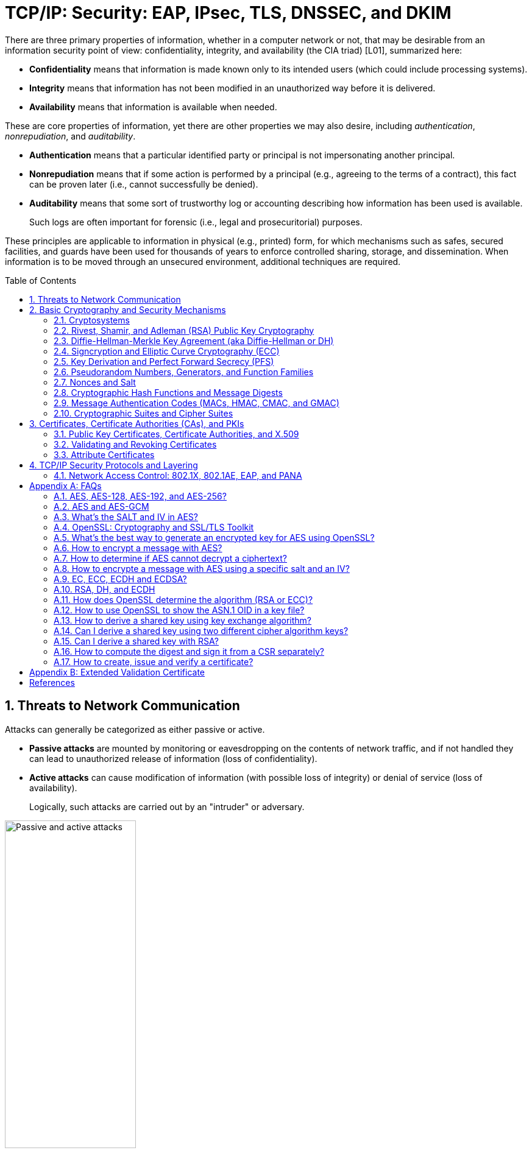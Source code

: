 = TCP/IP: Security: EAP, IPsec, TLS, DNSSEC, and DKIM
:page-layout: post
:page-categories: ['networking']
:page-tags: ['networking', 'tcp']
:page-date: 2023-02-24 08:27:23 +0800
:page-revdate: 2023-07-24 08:27:23 +0800
:toc: preamble
:toclevels: 4
:sectnums:
:sectnumlevels: 4

There are three primary properties of information, whether in a computer network or not, that may be desirable from an information security point of view: confidentiality, integrity, and availability (the CIA triad) [L01], summarized here:

* *Confidentiality* means that information is made known only to its intended users (which could include processing systems).
* *Integrity* means that information has not been modified in an unauthorized way before it is delivered.
* *Availability* means that information is available when needed.

These are core properties of information, yet there are other properties we may also desire, including _authentication_, _nonrepudiation_, and _auditability_.

* *Authentication* means that a particular identified party or principal is not impersonating another principal.

* *Nonrepudiation* means that if some action is performed by a principal (e.g., agreeing to the terms of a contract), this fact can be proven later (i.e., cannot successfully be denied).

* *Auditability* means that some sort of trustworthy log or accounting describing how information has been used is available.
+
Such logs are often important for forensic (i.e., legal and prosecuritorial) purposes.

These principles are applicable to information in physical (e.g., printed) form, for which mechanisms such as safes, secured facilities, and guards have been used for thousands of years to enforce controlled sharing, storage, and dissemination. When information is to be moved through an unsecured environment, additional techniques are required.

== Threats to Network Communication

Attacks can generally be categorized as either passive or active.

* *Passive attacks* are mounted by monitoring or eavesdropping on the contents of network traffic, and if not handled they can lead to unauthorized release of information (loss of confidentiality).

* *Active attacks* can cause modification of information (with possible loss of integrity) or denial of service (loss of availability).
+
Logically, such attacks are carried out by an "intruder" or adversary.

.The principals, Alice and Bob, attempt to communicate securely, but Eve may eavesdrop and Mallory may modify messages in transit.
image::/assets/tcp-ip/security/passive-active-attacks.jpg[Passive and active attacks,50%,50%]

Eve is able to eavesdrop (listen in on, also called _capture_ or _sniff_) and perform *_traffic analysis_* on the traffic passing between Alice and Bob.

* Capturing the traffic could lead to compromise of confidentiality, as sensitive data may be available to Eve without Alice or Bob knowing.
+
In addition, traffic analysis can determine the features of the traffic, such as its size and when it is sent, and possibly identify the parties to a communication. This information, although it does not reveal the exact contents of the communication, could also lead to disclosure of sensitive information and could be used to mount more powerful active attacks in the future.

While the passive attacks are essentially impossible for Alice or Bob to detect, Mallory is capable of performing more easily noticed active attacks. These include
_message stream modification_ (MSM), _denial-of-service_ (DoS), and _spurious association_ attacks.

* MSM attacks (including so-called called *_man-in-the-middle_* or MITM_attacks) are a broad category and include any way traffic is modified in transit, including deletion, reordering, and content modification.

* DoS might include deletion of traffic, or generation of such large volumes of traffic so as to overwhelm Alice, Bob, or the communication channel connecting them.

* Spurious associations include *_masquerading_* (Mallory pretends to be Bob or Alice) and replay, whereby Alice or Bob’s earlier (authentic) communications are replayed later, from Mallory's memory.

.Attacks on communication are broadly classified as passive or active. Passive attacks are ordinarily more difficult to detect, and active attacks are ordinarily more difficult to prevent.
[%header,cols="1,1,1,1"]
|===
2+|Passive
2+|Active

h|Type
h|Threats
h|Type
h|Threats

|Eavesdropping
|Confidentiality
|Message stream modification
|Authenticity, integrity

|Traffic analysis
|Confidentiality
|Denial of service (DoS)
|Availability

|
|
|Spurious association
|Authenticity

|===

With effective and careful use of *cryptography*, passive attacks are rendered ineffective, and active attacks are made detectable (and to some degree preventable).

== Basic Cryptography and Security Mechanisms

Cryptography evolved from the desire to protect the confidentiality, integrity, and authenticity of information carried through unsecured communication channels.

The use of cryptography, at least in a primitive form, dates back to at least 3500 BCE. The earliest systems were usually *codes*.

Codes involve substitutions of groups of words, phrases, or sentences with groups of numbers or letters as given in a codebook. Codebooks needed to be kept secret in order to keep communications private, so distributing them required considerable care.

More advanced systems used *ciphers*, in which both substitution and rearrangement are used.

=== Cryptosystems

.The unencrypted (cleartext) message is passed through an encryption algorithm to produce an encrypted (ciphertext) message. In a symmetric cryptosystem, the same (secret) key is used for encryption and decryption. In an asymmetric or public key cryptosystem, confidentiality is achieved by using the recipient's public key for encryption and private (secret) key for decryption.
image::/assets/tcp-ip/security/symmetric-asymmetric-cryptosystem.png[Symmetric and asymmetric key cryptosystem,50%,50%]

* In each case, a *cleartext* message is processed by an encryption algorithm to produce *ciphertext* (scrambled text).

* The *key* is a particular sequence of bits used to drive the *encryption algorithm* or cipher.

* With different keys, the same input produces different outputs. Combining the algorithms with supporting protocols and operating methods forms a *cryptosystem*.

* In a *symmetric cryptosystem*, the encryption and decryption keys are typically identical, as are the encryption and decryption algorithms.

* In an *asymmetric cryptosystem*, each principal is generally provided with a *pair* of keys consisting of one public and one private key.
+
The public key is intended to be known to any party that might want to send a message to the key pair's owner.
+
The public and private keys are mathematically related and are themselves outputs of a *key generation* algorithm.

[NOTE]
====
RSA is based on the mathematical properties of large prime numbers and their modular arithmetic, while ECC relies on the algebraic structure of elliptic curves over finite fields. As a result, the key pairs generated for each algorithm are incompatible with each other.
====

Without knowing the symmetric key (in a symmetric cryptosystem) or the private key (in a public key cryptosystem), it is (believed to be) effectively impossible
for any third party that intercepts the ciphertext to produce the corresponding cleartext. This provides the basis for confidentiality.

For the symmetric key cryptosystem, it also provides a degree of authentication, because only a party holding the key is able to produce a useful ciphertext that can be decrypted to something sensible.

* A receiver can decrypt the ciphertext, look for a portion of the resulting cleartext to contain a particular agreed-upon value, and conclude that the sender holds the appropriate key and is therefore authentic.

* Furthermore, most encryption algorithms work in such a way that if messages are modified in transit, they are unable to produce useful cleartext upon decryption.

Thus, symmetric cryptosystems provide a measure of both authentication and integrity protection for messages, but this approach alone is weak. Instead, special forms of checksums are usually coupled with symmetric cryptography to ensure integrity.

A symmetric encryption algorithm is usually classified as either a *block cipher* or a *stream cipher*.

* Block ciphers perform operations on a fixed number of bits (e.g., 64 or 128) at a time,

* and stream ciphers operate continuously on however many bits (or bytes) are provided as input.

For years, the most popular symmetric encryption algorithm was the *_Data Encryption Standard_* (DES), a block cipher that uses 64-bit blocks and 56-bit keys.

Eventually, the use of 56-bit keys was felt to be insecure, and many applications turned to *_triple-DES_* (also denoted _3DES_ or _TDES_—applying DES three times with two or three different keys to each block of data).

Today, DES and 3DES have been largely phased out in favor of the *_Advanced Encryption Standard_* (AES), also known occasionally by its original name the _Rijndael_ algorithm (pronounced “rain-dahl”), in deference to its Belgian cryptographer inventors Vincent Rijmen and Joan Daemen.

Different variants of AES provide key lengths of 128, 192, and 256 bits and are usually written with the corresponding extension (i.e., AES-128, AES-192, and AES-256).

> Symmetric-key algorithm: From Wikipedia, the free encyclopedia
>
> image::https://upload.wikimedia.org/wikipedia/commons/6/61/Simple_symmetric_encryption.png["Symmetric-key encryption: the same key is used for both encryption and decryption", 35%,35%]
>
> Examples of popular symmetric-key algorithms include Twofish, Serpent, AES (Rijndael), Camellia, Salsa20, ChaCha20, Blowfish, CAST5, Kuznyechik, RC4, DES, 3DES, Skipjack, Safer, and IDEA.
>
> When used with asymmetric ciphers for key transfer, _pseudorandom key generators_ are nearly always used to generate the symmetric cipher session keys.

Asymmetric cryptosystems have some additional interesting properties beyond those of symmetric key cryptosystems.

. Assuming we have Alice as sender and Bob as intended recipient, any third party is assumed to know Bob's public key and can therefore send him a secret message—only Bob is able to decrypt it because only Bob knows the private key corresponding to his public key.

. However, Bob has no real assurance that the message is authentic, because any party can create a message and send it to Bob, encrypted in Bob's public key.

. Fortunately, public key cryptosystems also provide another function when used in reverse: authentication of the sender.

. In this case, Alice can encrypt a message using her private key and send it to Bob (or anyone else).

. Using Alice's public key (known to all), anyone can verify that the message was authored by Alice and has not been modified.

. However, it is not confidential because everyone has access to Alice's public key.

. To achieve _authenticity_, _integrity_, and _confidentiality_, *Alice can encrypt a message using her private key and encrypt the result using Bob's public key.*

. The result is a message that is reliably authored by Alice and is also confidential to Bob.
+
.The asymmetric cryptosystem can be used for confidentiality (encryption), authentication (digital signatures or signing), or both. When used for both, it produces a signed output that is confidential to the sender and the receiver. Public keys, as their name suggests, are not kept secret.
image::/assets/tcp-ip/security/asymmetric-cryptosystem.png[Asymmetric (Public Key) Cryptosystem,50%,50%]

When public key cryptography is used in "reverse" like this, it provides a *digital signature*.

* Digital signatures are important consequences of public key cryptography and can be used to help ensure authenticity and nonrepudiation.

* Only a party possessing Alice’s private key is able to author messages or carry out transactions as Alice.

In a *_hybrid_* cryptosystem, elements of both public key and symmetric key cryptography are used.

* Most often, public key operations are used to exchange a randomly generated confidential (symmetric) *session key*, which is used to encrypt traffic for a single transaction using a symmetric algorithm.

* The reason for doing so is performance—symmetric key operations are less computationally intensive than public key operations.

* Most systems today are of the hybrid type: public key cryptography is used to establish keys used for symmetric encryption of individual sessions.

> Public-key cryptography: From Wikipedia, the free encyclopedia
>
> Public-key cryptography, or asymmetric cryptography, is the field of cryptographic systems that use pairs of related keys. Each key pair consists of a public key and a corresponding private key which are generated with cryptographic algorithms based on mathematical problems termed one-way functions. 
>
> .An unpredictable (typically large and random) number is used to begin generation of an acceptable pair of keys suitable for use by an asymmetric key algorithm.
> image::https://upload.wikimedia.org/wikipedia/commons/3/32/Public-key-crypto-1.svg[,25%,25%]
>
> In a *public-key encryption* system, anyone with a public key can encrypt a message, yielding a ciphertext, but only those who know the corresponding private key can decrypt the ciphertext to obtain the original message.
>
> .In an asymmetric key encryption scheme, anyone can encrypt messages using a public key, but only the holder of the paired private key can decrypt such a message. The security of the system depends on the secrecy of the private key, which must not become known to any other.
> image::https://upload.wikimedia.org/wikipedia/commons/f/f9/Public_key_encryption.svg[,25%,25%]
>
> In a *digital signature system*, a sender can use a private key together with a message to create a signature. Anyone with the corresponding public key can verify whether the signature matches the message, but a forger who does not know the private key cannot find any message/signature pair that will pass verification with the public key.
>
> .In this example the message is digitally signed with Alice's private key, but the message itself is not encrypted. 1) Alice signs a message with her private key. 2) Using Alice's public key, Bob can verify that Alice sent the message and that the message has not been modified.
> image::https://upload.wikimedia.org/wikipedia/commons/7/78/Private_key_signing.svg[,25%,25%]
>
> .In the Diffie–Hellman key exchange scheme, each party generates a public/private key pair and distributes the public key of the pair. After obtaining an authentic (n.b., this is critical) copy of each other's public keys, Alice and Bob can compute a shared secret offline. The shared secret can be used, for instance, as the key for a symmetric cipher which will be, in essentially all cases, much faster.
> image::https://upload.wikimedia.org/wikipedia/commons/4/4c/Public_key_shared_secret.svg[,25%,25%]
>
> Examples of well-regarded asymmetric key techniques for varied purposes include:
>
> *  Diffie–Hellman key exchange protocol
> *  DSS (Digital Signature Standard), which incorporates the Digital Signature Algorithm
> *  ElGamal
> *  Elliptic-curve cryptography
> +
> --
> *      Elliptic Curve Digital Signature Algorithm (ECDSA)
> *      Elliptic-curve Diffie–Hellman (ECDH)
> *      Ed25519 and Ed448 (EdDSA)
> *      X25519 and X448 (ECDH/EdDH)
> --
>
> *  Various password-authenticated key agreement techniques
> *  Paillier cryptosystem
> *  RSA encryption algorithm (PKCS#1)
> *  Cramer–Shoup cryptosystem
> *  YAK authenticated key agreement protocol

=== Rivest, Shamir, and Adleman (RSA) Public Key Cryptography

The most common approach used for both digital signatures and confidentiality is called RSA in deference to its authors' names, Rivest, Shamir, and Adleman. The security of this system hinges on the difficulty of factoring large numbers into constituent primes.

=== Diffie-Hellman-Merkle Key Agreement (aka Diffie-Hellman or DH)

The Diffie-Hellman-Merkle Key Agreement protocol (more commonly called simply Diffie-Hellman or DH) provides a method to have two parties agree on a common set of secret bits that can be used as a symmetric key, based on the use of finite field arithmetic.

DH techniques are used in many of the Internet-related security protocols <<RFC2631>> and are closely related to the RSA approach for public key cryptography.

=== Signcryption and Elliptic Curve Cryptography (ECC)

When using RSA, additional security is provided with larger numbers. However, the basic mathematical operations required by RSA (e.g., exponentiation) can be computationally intensive and scale as the numbers grow. Reducing the effort of combining digital signatures and encryption for confidentiality, a class of *sign-cryption* schemes (also called *authenticated encryption*) provides both features at a cost less than the sum of the two if computed separately. However, even greater efficiency can sometimes be achieved by changing the mathematical basis for public key cryptography.

In a continuing search for security with greater efficiency and performance, researchers have explored other public key cryptosystems beyond RSA. An alternative based on the difficulty of finding the discrete logarithm of an *elliptic curve* element has emerged, known as *elliptic curve cryptography* (ECC, not to be confused with _error-correcting code_).

For equivalent security, ECC offers the benefit of using keys that are considerably smaller than those of RSA (e.g., by about a factor of 6 for a 1024-bit RSA modulus). This leads to simpler and faster implementations, issues of considerable practical concern.

ECC has been standardized for use in many of the applications where RSA still retains dominance, but adoption has remained somewhat sluggish because of patents on ECC technology held by the Certicom Corporation. (The RSA algorithm was also patented, but patent protection lapsed in the year 2000.)

=== Key Derivation and Perfect Forward Secrecy (PFS)

In communication scenarios where multiple messages are to be exchanged, it is common to establish a short-term session key to perform symmetric encryption.

The session key is ordinarily a random number generated by a function called a *key derivation function* (KDF), based on some input such as a master key or a previous session key. If a session key is compromised, any of the data encrypted with the key is subject to compromise. However, it is common practice to change keys (*_rekey_*) multiple times during an extended communication session.

A scheme in which the compromise of one session key keeps future communications secure is said to have *perfect forward secrecy* (PFS). Usually, schemes that provide PFS require additional key exchanges or verifications that introduce overhead. One example is the STS protocol for DH mentioned earlier.

=== Pseudorandom Numbers, Generators, and Function Families

In cryptography, random numbers are often used as initial input values to cryptographic functions, or for generating keys that are difficult to guess. Given that computers are not very random by nature, obtaining true random numbers is somewhat difficult. The numbers used in most computers for simulating randomness are called *pseudorandom numbers*. Such numbers are not usually truly random but instead exhibit a number of statistical properties that suggest that they are (e.g., when many of them are generated, they tend to be uniformly distributed across some range). Pseudorandom numbers are produced by an algorithm or device known as a *pseudorandom number generator* (PRNG) or *pseudorandom generator* (PRG), depending on the author.

Simple PRNGs are deterministic. That is, they have a small amount of internal state initialized by a *_seed_* value. Once the internal state is known, the sequence of PNs can be determined.

For example, the common _Linear Congruential Generator_ (LCG) algorithm produces random-appearing values that are entirely predictable if the input parameters are known or guessed. Consequently, LCGs are perfectly fine for use in certain programs (e.g., games that simulate random events) but insufficient for cryptographic purposes.

A *pseudorandom function family* (PRF) is a family of functions that appear to be algorithmically indistinguishable (by polynomial time algorithms) from truly random functions. A PRF is a stronger concept than a PRG, as a PRG can be created from a PRF.

PRFs are the basis for *_cryptographically strong_* (or secure) pseudorandom number generators, called CSPRNGs. CSPRNGs are necessary in cryptographic applications for several purposes, including session key generation, for which a sufficient amount of randomness must be guaranteed <<RFC4086>>.

=== Nonces and Salt

A *cryptographic nonce* is a number that is used once (or for one transaction) in a cryptographic protocol. Most commonly, a nonce is a random or pseudorandom number that is used in authentication protocols to ensure *_freshness_*. Freshness is the (desirable) property that a message or operation has taken place in the very recent past.

For example, in a *_challenge-response_* protocol, a server may provide a requesting client with a nonce, and the client may need to respond with authentication material as well as a copy of the nonce (or perhaps an encrypted copy of the nonce) within a certain period of time. This helps to avoid replay attacks, because old authentication exchanges that are replayed to the server would not contain the correct nonce value.

A *salt* or salt value, used in the cryptographic context, is a random or pseudorandom number used to frustrate *_brute-force_* attacks on secrets. Brute-force attacks usually involve repeatedly guessing a password, passphrase, key, or equivalent secret value and checking to see if the guess was correct. Salts work by frustrating the checking portion of a brute-force attack.

The best-known example is the way passwords used to be handled in the UNIX system. Users' passwords were encrypted and stored in a password file that all users could read. When logging in, each user would provide a password that was used to double encrypt a fixed value. The result was then compared against the user's entry in the password file. A match indicated that a correct password was provided.

At the time, the encryption method (DES) was well known and there was concern that a hardware-based *_dictionary attack_* would be possible whereby many words from a dictionary were encrypted with DES ahead of time (forming a *_rainbow table_*) and compared against the password file. A pseudorandom 12-bit salt was added to perturb the DES algorithm in one of 4096 (nonstandard) ways for each password in an effort to thwart this attack. Ultimately, the 12-bit salt was determined to be insufficient with improved computers (that could guess more values) and was expanded.

NOTE: However, there are limitations in the protections that a salt can provide. If the attacker is hitting an online service with a credential stuffing attack, a subset of the brute force attack category, salts won't help at all because the legitimate server is doing the salting+hashing for you. https://auth0.com/blog/adding-salt-to-hashing-a-better-way-to-store-passwords/[[auth0-salt-hasing]]

=== Cryptographic Hash Functions and Message Digests

In most of the protocols, including Ethernet, IP, ICMP, UDP, and TCP, we have seen the use of a frame check sequence (FCS, either a checksum or a CRC) to determine whether a PDU has likely been delivered without bit errors. When considering security, ordinary FCS functions are not sufficient for this purpose.

A checksum or FCS can be used to verify message integrity if properly constructed using special functions, which are called *cryptographic hash functions*.

* The output of a cryptographic hash function _H_, when provided a message _M_, is called the *digest* or *fingerprint* of the message, _H(M)_.

* A message digest is a type of strong FCS that is easy to compute and has the following important properties:
+
--
* Preimage resistance: Given _H(M)_, it should be difficult to determine _M_ if not already known.

* Second preimage resistance: Given _H(M1)_, it should be difficult to determine an _M2 ≠ M1_ such that _H(M1) = H(M2)_.

* Collision resistance: It should be difficult to find any pair _M1_, _M2_ where _H(M1) = H(M2)_ when _M2 ≠ M1_.
--
+
If a hash function has all of these properties, then if two messages have the same cryptographic hash value, they are, with negligible doubt, the same message.
+
The two most common cryptographic hash algorithms are at present the _Message Digest Algorithm 5_ (*_MD5_*, <<RFC1321>>), which produces a 128-bit (16-byte) digest, and the _Secure Hash Algorithm 1_ (*_SHA-1_*), which produces a 160-bit (20-byte) digest.
+
More recently, a family of functions based on SHA called *_SHA-2_* <<RFC6234>> produce digests with lengths of 224, 256, 384, or 512 bits (28, 32, 48, and 64 bytes, respectively). Others are under development.

[NOTE]
====
Cryptographic hash functions are often based on a compression function _f_, which takes an input of length _L_ and produces a collision-resistant but deterministic output of size less than _L_. The Merkle-Damgård construction, which essentially breaks an arbitrarily long input into blocks of length _L_, pads them, passes them to _f_, and combines the results, produces a cryptographic hash function capable of taking a long input and producing an output with collision resistance.
====

=== Message Authentication Codes (MACs, HMAC, CMAC, and GMAC)

A _message authentication code_ (unfortunately abbreviated *MAC* or sometimes *MIC* but unrelated to the link-layer MAC addresses) can be used to ensure message integrity and authentication. MACs are usually based on *_keyed cryptographic hash functions_*, which are like _message digest algorithms_ but require a _private key_ to produce or verify the integrity of a message and may also be used to verify (authenticate) the message's sender.

MACs require resistance to various forms of *_forgery_*.

* For a given keyed hash function _H(M,K)_ taking input message _M_ and key _K_, resistance to *_selective forgery_* means that it is difficult for an adversary not knowing _K_ to form _H(M,K)_ given a specific _M_.
* _H(M,K)_ is resistant to *_existential forgery_* if it is difficult for an adversary lacking _K_ to find any previously unknown valid combination of _M_ and _H(M,K)_.

NOTE: Note that MACs do not provide exactly the same features as digital signatures. For example, they cannot be a solid basis for nonrepudiation because the secret key is known to more than one party.

A standard MAC that uses _cryptographic hash functions_ in a particular way is called the _keyed-hash message authentication code_ (*HMAC*) <<FIPS198>><<RFC2104>>.

* The HMAC "algorithm" uses a generic cryptographic hash algorithm, say _H(M)_.

* To form a _t_-byte HMAC on message _M_ with key _K_ using _H_ (called _HMAC-H_), we use the following definition:
+
[.text-center,subs="+quotes"]
----
_HMAC-H (K, M)t = Λt (H((K ⊕ opad)||H((K ⊕ ipad)||M)))_
----
+
In this definition, `opad` (outer pad) is an array containing the value `0x5C` repeated `|K|` times, and `ipad` (inner pad) is an array containing the value `0x36` repeated `|K|` times. `⊕` is the vector XOR operator, and `||` is the concatenation operator.
+
Normally the HMAC output is intended to be a certain number `t` of bytes in length, so the operator `Λt(M)` takes the left-most `t` bytes of `M`.

More recently, other forms of MACs have been standardized, called the *_cipher-based MAC_* (*CMAC*) <<FIPS800-38B>> and *GMAC* <<NIST800-38D>>.

* Instead of using a cryptographic hash function such as HMAC, these use a block cipher such as AES or 3DES.
* CMAC is envisioned for use in environments where it is more convenient or efficient to use a block cipher in place of a hash function.

=== Cryptographic Suites and Cipher Suites

The combination of the mathematical or cryptographic techniques used in a particular system, especially the Internet protocols, defines not only an enciphering (encryption) algorithm but may also include a particular MAC algorithm, PRF (_pseudorandom function family_), key agreement algorithm, signature algorithm, and associated key lengths and parameters, are called a *cryptographic suite* or sometimes a *cipher suite*, although the first term is more accurate.

[source,console]
----
$ openssl ciphers -v -s -tls1_3
TLS_AES_256_GCM_SHA384         TLSv1.3 Kx=any      Au=any   Enc=AESGCM(256)            Mac=AEAD
TLS_CHACHA20_POLY1305_SHA256   TLSv1.3 Kx=any      Au=any   Enc=CHACHA20/POLY1305(256) Mac=AEAD
TLS_AES_128_GCM_SHA256         TLSv1.3 Kx=any      Au=any   Enc=AESGCM(128)            Mac=AEAD
----

> From Wikipedia, the free encyclopedia
> 
> A *_cipher suite_* is a set of algorithms that help secure a network connection. Suites typically use Transport Layer Security (TLS) or its now-deprecated predecessor Secure Socket Layer (SSL). The set of algorithms that cipher suites usually contain include: a key exchange algorithm, a bulk encryption algorithm, and a message authentication code (MAC) algorithm. <<CSWIKIPEDIA>>
> 
> The _key exchange algorithm_ is used to exchange a key between two devices. This key is used to encrypt and decrypt the messages being sent between two machines. The _bulk encryption algorithm_ is used to encrypt the data being sent. The _MAC algorithm_ provides data integrity checks to ensure that the data sent does not change in transit. In addition, cipher suites can include _signatures and an authentication algorithm_ to help authenticate the server and or client. 
>
> .Algorithms supported in TLS 1.0–1.2 cipher suites 
> [%header,cols="1,1,1,1"]
> |===
> |Key exchange/agreement
> |Authentication
> |Block/stream ciphers
> |Message authentication
> 
> |RSA
> |RSA
> |RC4
> |Hash-based MD5
> 
> |Diffie–Hellman
> |DSA
> |Triple DES
> |SHA hash function
> 
> |ECDH
> |ECDSA
> |AES 	
> |
> 
> |SRP
> |
> |IDEA 	
> |
> 
> |PSK
> |
> |DES 	
> |
> 
> |
> |
> |Camellia 	
> |
> 
> |
> |
> |ChaCha20 	
> |
> |===
> 
> . For more information about algorithms supported in TLS 1.0–1.2, see also: https://en.wikipedia.org/wiki/Transport_Layer_Security#Applications_and_adoption[Transport Layer Security § Applications and adoption]
> . In TLS 1.3, many legacy algorithms that were supported in early versions of TLS have been dropped in an effort to make the protocol more secure.

.TLS Cipher Suites: https://www.iana.org/assignments/tls-parameters/tls-parameters.xml
[%header,cols="1,3,1,1,1"]
|===
|Value 
|Description 
|DTLS-OK 
|Recommended 
|Reference

|0x13,0x01
|TLS_AES_128_GCM_SHA256
|Y
|Y
|[RFC8446]

|0xD0,0x05
|TLS_ECDHE_PSK_WITH_AES_128_CCM_SHA256
|Y
|Y
|[RFC8442]

|0xD0,0x01
|TLS_ECDHE_PSK_WITH_AES_128_GCM_SHA256
|Y
|Y
|[RFC8442]

|0xC0,0x2F
|TLS_ECDHE_RSA_WITH_AES_128_GCM_SHA256
|Y
|Y
|[RFC5289]

|0xC0,0x2B
|TLS_ECDHE_ECDSA_WITH_AES_128_GCM_SHA256
|Y
|Y
|[RFC5289]

|===

Usually, an _encryption algorithm_ is specified by its name and description, how many bits are used for its keys (often a multiple of 128 bits), along with its operating _mode_.

.https://learn.microsoft.com/en-us/windows/win32/secauthn/cipher-suites-in-schannel
image::https://learn.microsoft.com/en-us/windows/win32/secauthn/images/tls-cipher-suite.png[Diagram that shows a single string for a Cipher Suite.,55%,55%]

* Encryption algorithms that have been standardized for use with Internet protocols include AES, 3DES, NULL <<RFC2410>>, and CAMELLIA <<RFC3713>>.
+
The NULL encryption algorithm does not modify the input and is used in certain circumstances where confidentiality is not required.

* The _operating_ *_mode_* of an encryption algorithm, especially a block cipher, describes how to use the encryption function for a single block repeatedly (e.g., in a cascade) to encrypt or decrypt an entire message with a single key.
+
--
* When performing encryption using CBC (*_cipher block chaining_*) mode, a cleartext block to be encrypted is first XORed with the previous ciphertext block (the first block is XORed with a random *_initialization vector_* or *IV*).

* Encrypting in CTR (*_counter_*) mode involves first creating a value combining a nonce (or IV) and a counter that increments with each successive block to be encrypted.
+
The combination is then encrypted, the output is XORed with a cleartext block to produce a ciphertext block, and the process repeats for successive blocks.
+
In effect, this approach uses a block cipher to produce a *keystream*, a sequence of (random-appearing) bits that are combined (e.g., XORed) with cleartext bits to produce a ciphertext. Doing so essentially converts a block cipher into a stream cipher because no explicit padding of the input is required.

* CBC requires a serial process for encryption and a partly serial process for decryption, whereas counter mode algorithms allow more efficient fully parallel encryption and decryption implementations. Consequently, counter mode is gaining popularity.

* In addition, variants of CTR mode (e.g., counter mode with CBC-MAC (CCM), Galois Counter Mode, or GCM) can be used for authenticated encryption <<RFC4309>>, and possibly to authenticate (but not encrypt) additional data (called _authenticated encryption with associated data_ or *AEAD*) <<RFC5116>>.

* When an encryption algorithm is specified as part of a cryptographic suite, its name usually includes the mode, and the key length is often implied.
+
> For example, ENCR_AES_CTR refers to AES-128 used in CTR mode.
--

When a PRF (_pseudorandom function family_) is included in the definition of a cryptographic suite, it is usually based on a cryptographic hash algorithm family such as SHA-2 <<RFC6234>> or a cryptographic MAC such as CMAC <<RFC4434>><<RFC4615>>.

> For example, the algorithm AES-CMAC-PRF-128 refers to a PRF constructed using a CMAC based on AES-128. It is also written as PRF_AES128_CMAC. The algorithm PRF_HMAC_SHA1 refers to a PRF based on HMAC-SHA1.

*_Key agreement_* parameters, when included with an Internet cryptographic suite definition, refer to DH group definitions, as no other key agreement protocol is in widespread use. When DH key agreement is used in generating keys for a particular encryption algorithm, care must be taken to ensure that the keys produced are of sufficient length (strength) to avoid compromising the security of the encryption algorithm.

A _signature algorithm_ is sometimes included in the definition of a cryptographic suite. It may be used for signing a variety of values including data, MACs, and DH values. The most common is to use *RSA* to sign a hashed value for some block of data, although the _digital signature standard_ (written as DSS or DSA to indicate the digital signature algorithm) <<FIPS186-3>> is also used in some circumstances. With the advent of ECC, signatures based on elliptic curves (e.g., ECDSA <<X9.62-2005>>) are also now supported in many systems.

The concept of a cryptographic suite evolved in the context of Internet security protocols because of a need for modularity and decoupled evolution.

* As computational power has improved, older cryptographic algorithms and smaller key lengths have fallen victim to various forms of brute-force attacks.

* In some cases, more sophisticated attacks have revealed flaws that necessitate the replacement of the underlying mathematical and cryptographic methods, but the basic protocol machinery is otherwise sound.

* As a result, the choice of a cryptographic suite can now be made separately from the communication protocol details and depends on factors such as convenience, performance, and security.

* Protocols tend to make use of the components of a cryptographic suite in a standard way, so an appropriate cryptographic suite can be “snapped in” when deemed appropriate.

== Certificates, Certificate Authorities (CAs), and PKIs

*Key management*, how keys are _created_, _exchanged_, and _revoked_, remains one of the greatest challenges in deploying cryptographic systems on a widespread basis across multiple administrative domains.

One of the challenges with public key cryptosystems is to determine the correct public key for a principal or identity.

.The principals, Alice and Bob, attempt to communicate securely, but Eve may eavesdrop and Mallory may modify messages in transit.
image::/assets/tcp-ip/security/passive-active-attacks.jpg[Passive and active attacks,50%,50%]

> In our running example, if Alice were to send her public key to Bob, Mallory could modify it in transit to be her own public key, and Bob (called the _relying party_ here) might unknowingly be using Mallory’s key, thinking it is Alice’s. This would allow Mallory to effectively masquerade as Alice.

To address this problem, a *public key certificate* is used to bind an identity to a particular public key using a digital signature.

At first glance, this presents a certain “chicken-egg” problem: How can a public key become signed if the digital signature itself requires a reliable public key?

One model, called a *web of trust*, involves having a certificate (identity/key binding) _endorsed_ by a collection of existing users (called *endorsers*).

* An endorser signs a certificate and distributes the signed certificate.
+
--
The more endorsers for a certificate over time, the more reliable it is likely to be.

An entity checking a certificate might require some number of endorsers or possibly some particular endorsers to trust the certificate.
--

* The web of trust model is decentralized and “grassroots” in nature, with no central authority. This has mixed consequences.
+
Having no central authority suggests that the scheme will not collapse because of a single point of failure, but it also means that a new entrant may experience some delay in getting its key endorsed to a degree sufficient to be trusted by a significant number of users.

* The web of trust model was first described as part of the *Pretty Good Privacy* (_PGP_) encryption system for electronic mail <<NAZ00>>, which has evolved to support a standard encoding format called *OpenPGP*, defined by <<RFC4880>>.

A more formal approach, which has the added benefit of being provably secure under certain theoretical assumptions in exchange for more dependence on a centralized authority, involves the use of a *public key infrastructure* (*PKI*).

* A PKI is a service that operates with a collection of *_certificate authorities_* (*CAs*) responsible for creating, revoking, distributing, and updating key pairs and certificates.

* A CA is an entity and service set up to manage and attest to the bindings between identities and their corresponding public keys. There are several hundred commercial CAs.
+
> A CA usually employs a _hierarchical_ signing scheme. This means that a public key may be signed using a parent key which is in turn signed by a grand-parent key, and so on. Ultimately a CA has one or more *_root certificates_* upon which many subordinate certificates depend for trust.
>
> .https://letsencrypt.org/certificates/[Let's Encrypt's Hierarchy as of August 2021]
> image::https://letsencrypt.org/images/isrg-hierarchy.png["ISRG Certificate Hierarchy Diagram, as of December 2020",60%,60%]

* An entity that is authoritative for certificates and keys (e.g., a CA) is called a *_trust anchor_*, although this term is also used to describe the certificates or other cryptographic material associated with such entities <<RFC6024>>.

=== Public Key Certificates, Certificate Authorities, and X.509

While several types of certificates have been used in the past, the one of most interest to us is based on an Internet profile of the ITU-T X.509 standard <<RFC5280>>.

In addition, any particular certificate may be stored and exchanged in a number of file or encoding formats. The most common ones include DER, PEM (a Base64 encoded version of DER), PKCS#7 (P7B), PKCS#12 (PFX), and PKCS#1 <<RFC3447>>.

Today, Internet PKI-related standards tend to use the _cryptographic message syntax_ <<RFC5652>>, which is based on PKCS#7 version 1.5.

Certificates are primarily used in identifying four types of entities on the Internet: individuals, servers, software publishers, and CAs. Certificate classes are primarily a convenience for grouping and naming types of certificates and for defining different security policies associated with them.

In practice, systems requiring public key operations have root certificates for popular CAs installed at configuration time (e.g., Microsoft Internet Explorer, Mozilla’s Firefox, and Google’s Chrome are all capable of accessing a preconfigured database of root certificates), to solve the chicken-egg PKI bootstrapping problem.

The `openssl` command, available for most common platforms including Linux and Windows, allows us to see the certificates for a Web site:

[source,console]
----
$ openssl version -d
OPENSSLDIR: "/usr/lib/ssl"
$ openssl s_client -CApath /usr/lib/ssl/certs/ -connect www.digicert.com:443 > digicert.out 2>1
^C (to interrupt)
----

* The first command determines where the local system stores its preconfigured CA certificates. This is usually a directory that varies by system.

* The next makes a connection to the HTTPS port (443) on the `www.digicert.com` server and redirect the output to the `digicert.out` file.

* The `openssl` command takes care to print the entity identified by each of the certificates, and at what depth they are in the certificate hierarchy relative to the root (depth 0 is the server’s certificate, so the depth numbers are counted bottom to top).
+
[source,console]
----
$ head digicert.out 
CONNECTED(00000003)
---
Certificate chain
 0 s:jurisdictionC = US, jurisdictionST = Utah, businessCategory = Private Organization, serialNumber = 5299537-0142, C = US, ST = Utah, L = Lehi, O = "DigiCert, Inc.", CN = www.digicert.com
   i:C = US, O = DigiCert Inc, CN = DigiCert EV RSA CA G2
   a:PKEY: rsaEncryption, 2048 (bit); sigalg: RSA-SHA256
   v:NotBefore: Jun 26 00:00:00 2023 GMT; NotAfter: Jun 25 23:59:59 2024 GMT
 1 s:C = US, O = DigiCert Inc, CN = DigiCert EV RSA CA G2
   i:C = US, O = DigiCert Inc, OU = www.digicert.com, CN = DigiCert Global Root G2
   a:PKEY: rsaEncryption, 2048 (bit); sigalg: RSA-SHA256
----

* It also checks the certificates against the stored CA certificates to see if they verify properly.
+
In this case, they do, as indicated by “verify return” having value `0` (ok).
+
[source,console]
----
$ grep 'return code' digicert.out 
Verify return code: 0 (ok)
----

To get the certificate into a more usable form, we can extract the certificate data, convert it, and place the result into a PEM-encoded certificate file:

[source,console]
----
$ openssl x509 -in digicert.out -out digicert.pem
----

Given the certificate in PEM format, we can now use a variety of `openssl` functions to manipulate and inspect it. At the highest level, the certificate includes some _data_ to be signed (called the _To Be Signed (TBS) certificate_) followed by a _signature algorithm identifier_ and _signature value_.

[source,console]
----
$ openssl x509 -in digicert.pem -text 
Certificate:
    Data:
        Version: 3 (0x2)
        Serial Number:
            09:fc:b7:40:3f:fd:79:b6:8f:e2:4f:74:80:5f:5d:00
        Signature Algorithm: sha256WithRSAEncryption
        Issuer: C = US, O = DigiCert Inc, CN = DigiCert EV RSA CA G2
        Validity
            Not Before: Jun 26 00:00:00 2023 GMT
            Not After : Jun 25 23:59:59 2024 GMT
        Subject: jurisdictionC = US, jurisdictionST = Utah, businessCategory = Private Organization, serialNumber = 5299537-0142, C = US, ST = Utah, L = Lehi, O = "DigiCert, Inc.", CN = www.digicert.com
        Subject Public Key Info:
            Public Key Algorithm: rsaEncryption
                Public-Key: (2048 bit)
                Modulus:
                    00:98:df:33:59:c1:3b:a7:38:8c:5d:9e:2f:e3:cf:
                    ...
                    c0:ca:25:49:9d:45:d0:67:7e:d9:78:c9:0e:34:95:
                    88:39
                Exponent: 65537 (0x10001)
        X509v3 extensions:
            X509v3 Authority Key Identifier: 
                6A:4E:50:BF:98:68:9D:5B:7B:20:75:D4:59:01:79:48:66:92:32:06
            X509v3 Subject Key Identifier: 
                D4:38:B0:9D:E2:63:52:91:C7:82:03:F0:1F:00:CE:EE:A0:FA:B7:93
            X509v3 Subject Alternative Name: 
                DNS:www.digicert.com, DNS:digicert.com, DNS:admin.digicert.com, DNS:api.digicert.com, DNS:content.digicert.com, DNS:order.digicert.com, DNS:login.digicert.com, DNS:ws.digicert.com
            X509v3 Key Usage: critical
                Digital Signature, Key Encipherment
            X509v3 Extended Key Usage: 
                TLS Web Server Authentication, TLS Web Client Authentication
            X509v3 CRL Distribution Points: 
                Full Name:
                  URI:http://crl3.digicert.com/DigiCertEVRSACAG2.crl
                Full Name:
                  URI:http://crl4.digicert.com/DigiCertEVRSACAG2.crl
            X509v3 Certificate Policies: 
                Policy: 2.16.840.1.114412.2.1
                Policy: 2.23.140.1.1
                  CPS: http://www.digicert.com/CPS
            Authority Information Access: 
                OCSP - URI:http://ocsp.digicert.com
                CA Issuers - URI:http://cacerts.digicert.com/DigiCertEVRSACAG2.crt
            X509v3 Basic Constraints: 
                CA:FALSE
            CT Precertificate SCTs: 
                Signed Certificate Timestamp:
                    Version   : v1 (0x0)
                    Log ID    : 76:FF:88:3F:0A:B6:FB:95:51:C2:61:CC:F5:87:BA:34:
                                B4:A4:CD:BB:29:DC:68:42:0A:9F:E6:67:4C:5A:3A:74
                    Timestamp : Jun 26 17:26:00.704 2023 GMT
                    Extensions: none
                    Signature : ecdsa-with-SHA256
                                30:46:02:21:00:89:EB:FD:DB:D0:80:4F:31:30:73:D8:
                                ...
                                27:74:33:78:C4:AC:AF:18
                Signed Certificate Timestamp:
                    Version   : v1 (0x0)
                    Log ID    : 48:B0:E3:6B:DA:A6:47:34:0F:E5:6A:02:FA:9D:30:EB:
                                1C:52:01:CB:56:DD:2C:81:D9:BB:BF:AB:39:D8:84:73
                    Timestamp : Jun 26 17:26:00.754 2023 GMT
                    Extensions: none
                    Signature : ecdsa-with-SHA256
                                30:44:02:20:79:AB:36:3F:F9:22:B1:E1:2D:F4:57:16:
                                ...
                                55:46:5E:B2:83:16
                Signed Certificate Timestamp:
                    Version   : v1 (0x0)
                    Log ID    : 3B:53:77:75:3E:2D:B9:80:4E:8B:30:5B:06:FE:40:3B:
                                67:D8:4F:C3:F4:C7:BD:00:0D:2D:72:6F:E1:FA:D4:17
                    Timestamp : Jun 26 17:26:00.748 2023 GMT
                    Extensions: none
                    Signature : ecdsa-with-SHA256
                                30:44:02:20:3A:F4:92:55:82:0E:1D:06:A6:21:90:C3:
                                ...
                                CB:3A:14:83:07:27
    Signature Algorithm: sha256WithRSAEncryption
    Signature Value:
        5d:f7:f6:45:62:22:7e:93:dc:9e:5a:62:2b:3c:8a:f1:06:9b:
        ...
        e6:4d:4e:9f
-----BEGIN CERTIFICATE-----
MIIHbDCCBlSgAwIBAgIQCfy3QD/9ebaP4k90gF9dADANBgkqhkiG9w0BAQsFADBE
...
qL35PG7dfEKrx6fD8xlYnWOYSnqNet6EZBCFe+ZNTp8=
-----END CERTIFICATE-----
----

The decoded version of the certificate followed by an ASCII (PEM) representation of the certificate (between the `BEGIN CERTIFICATE` and `END CERTIFICATE` indicators) shows a _data_ portion and a _signature_ portion.

Within the data portion is some metadata including:

* a _Version_ field, indicating the particular X.509 certificate type (`3`, the most recent, is encoded using hex value `0x02`),

* a _Serial Number_ of the particular certificate, a number assigned by the CA unique to each certificate,

* and a _Validity_ field that gives the time during which the certificate should be treated as legitimate, starting with the _Not Before_ subfield and ending with the _Not After_ subfield.

* The certificate metadata also indicates which _signature algorithm_ is used to sign the data portion.
+
In this case (i.e. `sha256WithRSAEncryption`), it is signed by computing a hash using SHA-2 and signing the result using RSA. The signature itself appears at the end of the certificate.

* The _Issuer_ field indicates the _distinguished name_ (jargon from the ITU-T X.500 standard) of the entity that issued the certificate and may have these special subfields (based on X.501): _C_ (country), _L_ (locale or city), _O_ (organization), _OU_ (organizational unit), _ST_ (state or province), _CN_ (common name).

* The _Subject_ field identifies the entity this certificate is about, and the owner of the public key contained in the subsequent _Subject Public Key Info_ field.
+
In this example, the _Subject_ field is a somewhat complex structure like the _Issuer_ field and contains multiple _object IDs_ (_OIDs_) <<ITUOID>>. Most are decoded with names (e.g., _O_, _C_, _ST_, _L_, _CN_), but some are not because the particular version of `openssl` that printed the output did not understand them.
+
Note that the _CN_ subfield tends to be an important one when identifying subjects and issuers for certificates used on the Internet.
+
For this certificate, it gives the correct matching name for the server (along with any names included in the _Subject Alternative Name_ (_SAN_) extension). Nonmatching names or URLs (e.g., `https://digicert.com` instead of `https://www.digicert.com`) referring to the same server, when accessed, is also ok.
+
NOTE: Note that _CN_ is not really the field for holding a DNS name; SANs are intended for this purpose.
+
When a certificate needs to be validated, a recursive process works up the certificate hierarchy to a root CA certificate by matching the issuer distinguished name in one certificate with the subject name in another.
+
In this case, the certificate was issued by `DigiCert EV RSA CA G2` (the issuer’s _CN_ subfield). Assuming all certificates are current in their validity periods and are being used in appropriate ways, some parent certificate (immediate parent, grandparent, etc., but usually a root CA certificate) to the _Subject_ field of the certificate we are evaluating must be trusted for validation to be successful.
+
--
* The _Subject Public Key Info_ field gives the algorithm and public key belonging to the entity specified in the _Subject_ field.
+
In this case, the public key is an RSA public key with a 2048-bit modulus and public exponent of 65537. The subject is in possession of the matching RSA private key (modulus plus private exponent) that is paired to the public key. If the private key is compromised, or if the public key needs to be changed for other reasons, the public and private keys must be regenerated and a new certificate issued. The old certificate is then revoked.
--

* Version 3 X.509 certificates may include zero or more _extensions_.
+
Extensions are either critical or noncritical, and some are required by the Internet profile in [RFC5280]. If critical, an extension must be processed and found acceptable by the relying party’s (CPS jargon) policy. Noncritical extensions are processed if supported but do not otherwise cause errors.
+
--
* The _Basic Constraints_ extension, a critical extension, indicates whether the certificate is a CA certificate.
+
In this case it is not, so it cannot be used for signing other certificates. A certificate indicating that it is a CA certificate may be used in a certificate validation chain at a location other than a leaf. This is common for root CA certificates or for other certificate-signing certificates (“intermediate” certificates, such as the `DigiCert EV RSA CA G2` certificate referenced in this example).

* The _Subject Key Identifier_ extension identifies the public key in the certificate.
+
It allows different keys owned by the same subject to be differentiated.

* The _Key Usage_ extension, a critical extension, determines the valid usage for the key.
+
Possible usages include _digital signature_, _nonrepudiation_ (content commitment), _key encipherment_, _data encipherment_, _key agreement_, _certificate signing_, _CRL signing_, _encipher only_, and _decipher only_.
+
Because server certificates of this kind are primarily used for identifying the two endpoints of a connection and encrypting a session key, the possible usages may be somewhat limited, as in this case.

* The _Extended Key Usage_ extension, which may be critical or noncritical, may provide further restrictions on the key use.
+
Possible values of this extension when used in the Internet profile include the following: _TLS client and server authentication_, _signing of downloadable code_, _e-mail protection_ (nonrepudiation and key agreement or encipherment), various _IPsec operating modes_, and _timestamping_.

* The _SAN_ extension allows a single certificate to be used for multiple purposes (e.g., for multiple Web sites with distinct DNS names).
+
This alleviates the need to have a separate certificate for each Web site, which can significantly reduce cost and administrative burden.
+
In this case, the certificate can be used for either of the DNS names `www.digicert.com` or `content.digicert.com` (and also `digicert.com`), and so on.
+
* The _CRL Distribution Points_ (CDP) extension gives a list of URLs for finding the CA’s certificate revocation list (CRL), a list of revoked certificates used to determine if a certificate in a validation chain has been revoked.

* The _Certificate Policies_ (CP) extension includes certificate policies applicable to the certificate <<RFC5280>>.
+
In this example, the CP extension contains three qulifiers, that is, two policies, and a CPS qualifier. The _Policy_ value of `2.16.840.1.114412.2.1`, a DigiCert Object Identifier (OID), and the _Policy_ value of `2.23.140.1.1`, a CABF OID, both indicate that the certificate complies with an EV policy. The _CPS_ qualifier gives a pointer to the URI where the particular applicable CPS for the policy may be found.

* The _Authority Key Identifier_ identifies the public key corresponding to the private key used to sign the certificate. It is useful when an issuer has multiple private keys used for generating signatures.

* The _Authority Information Access_ (AIA) extension indicates where information may be retrieved from the CA.
+
In this case, it indicates a URI used to determine if the certificate has been revoked using an online query protocol. It also indicates the list of CA issuers, which includes a URL containing the CA certificate responsible for signing the example server certificate.

* Following the extensions, the certificate contains the signature portion. It contains the identification of the signature algorithm (SHA-2 with RSA here), which must match the _Signature Algorithm_ field we encountered earlier.
+
In this case, the signature itself is a 256-byte value, corresponding to the 2048-bit modulus used for this use of RSA.
--

=== Validating and Revoking Certificates

Within the IETF, <<RFC5280>> defines the use of X.509 version 3 certificates with X.509 version 2 CRLs for the Internet that a certificate may have to be revoked and possibly replaced with a freshly issued certificate.

To validate a certificate, a _validation_ or _certification path_ must be established that includes a set of validated certificates, usually up to some trust anchor (e.g., root certificate) that is already known to the relying party. One of the key steps involves determining if one or more of the certificates in a chain have been revoked. If so, the path validation fails.

In the Internet, there are two primary ways to ensure that entities that wish to use a certificate become aware if it has been revoked: CRLs and the _Online Certificate Status Protocol_ (OCSP) [RFC2560].

When the _CRL Distribution Point_ extension includes an HTTP or FTP URI scheme, as it does in the preceding example, the complete URL gives the name of a file encoded in DER format containing an X.509 CRL. In our example, we can retrieve the CRL corresponding to the certificate using the following command:

[source,console]
----
$ wget -q http://crl3.digicert.com/DigiCertEVRSACAG2.crl
----

and print it out as follows:

[source,console]
----
$ openssl crl -inform DER -in DigiCertEVRSACAG2.crl -text 
Certificate Revocation List (CRL):
        Version 2 (0x1)
        Signature Algorithm: sha256WithRSAEncryption
        Issuer: C = US, O = DigiCert Inc, CN = DigiCert EV RSA CA G2
        Last Update: Jul 31 19:48:27 2023 GMT
        Next Update: Aug  7 19:48:27 2023 GMT
        CRL extensions:
            X509v3 Authority Key Identifier: 
                6A:4E:50:BF:98:68:9D:5B:7B:20:75:D4:59:01:79:48:66:92:32:06
            X509v3 CRL Number: 
                1121
Revoked Certificates:
    Serial Number: 06AA5017961021B47CA95CE01C312405
        Revocation Date: Jul  8 17:31:01 2022 GMT
    Serial Number: 02FDC9206F81D00E3311F7B6D920B1A2
        Revocation Date: Jul 13 15:19:23 2022 GMT
    ...
    Serial Number: 0C2C2310AFDFF58F2E4A6454FA7B7801
        Revocation Date: Jul 31 17:32:07 2023 GMT
    Signature Algorithm: sha256WithRSAEncryption
    Signature Value:
        1f:ee:29:c7:fa:46:03:85:4a:cc:e0:c4:0b:9d:cd:cf:ea:4c:
        ...
        27:ca:42:1b
-----BEGIN X509 CRL-----
MIMCHE8wgwIbNgIBATANBgkqhkiG9w0BAQsFADBEMQswCQYDVQQGEwJVUzEVMBMG
...
3gwZtF3ABgkVW2jJCbM5+tDZzf/jSapQ3fOoPMNqCEknykIb
-----END X509 CRL-----
----

Here we can see the format of an X.509 v2 CRL.

* The format is very similar to that of a certificate, and the entire message is signed by a CA as certificates are.
+
This is useful because CRLs can be distributed like certificates: using otherwise untrusted communication channels and servers.

* In comparison with a certificate, the validity period is replaced by a list of the previous and next CRL updates.

* There is no subject and no public key but instead a list of serial numbers for revoked certificates plus the time and reason for revocation.

* There may also be CRL extensions that are unique to CRLs.
+
In this example, the _Authority Key Identifier_ extension gives a number identifying the key used by the CA in signing the CRL. The _CRL Number_ extension gives the sequence number of the CRL. Other values are given in <<RFC5280>>.

OCSP (_Online Certificate Status Protocol_), the other primary method for determining if a certificate has been revoked, is an application-level request/response protocol usually operated over HTTP (i.e., using the HTTP protocol with TCP/IP on TCP port 80).

* An OCSP request includes information identifying a particular certificate, plus some optional extensions. A response indicates whether the certificate is not revoked, unknown, or revoked. An error may be returned if the request cannot be parsed or otherwise acted upon.

* The key used for signing the OCSP response need not necessarily match the key used to sign the original certificate. This is possible if the issuer included a _Key Usage_ extension indicating an alternate OCSP provider.

* To see an OCSP request/response exchange, we can execute the following commands:
+
[source,console]
----
$ # CONNECTED COMMANDS: Q   End the current SSL connection and exit.
$ echo "Q" | \
> openssl s_client -connect www.digicert.com:443 2>1 | openssl x509 -out DigiCert.pem

$ echo "Q" | \
> openssl s_client -connect www.digicert.com:443 2>1 | openssl x509 -noout -subject -issuer -ext authorityInfoAccess
subject=jurisdictionC = US, jurisdictionST = Utah, businessCategory = Private Organization, serialNumber = 5299537-0142, C = US, ST = Utah, L = Lehi, O = "DigiCert, Inc.", CN = www.digicert.com
issuer=C = US, O = DigiCert Inc, CN = DigiCert EV RSA CA G2
Authority Information Access: 
    OCSP - URI:http://ocsp.digicert.com
    CA Issuers - URI:http://cacerts.digicert.com/DigiCertEVRSACAG2.crt
$ wget -q http://cacerts.digicert.com/DigiCertEVRSACAG2.crt

$ CA=DigiCertEVRSACAG2.crt
$ CERT=DigiCert.pem
$ OSCPURL=http://ocsp.digicert.com
$ openssl ocsp -issuer $CA -cert $CERT -url $OSCPURL -VAfile $CA -no_nonce -text
OCSP Request Data:
    Version: 1 (0x0)
    Requestor List:
        Certificate ID:
          Hash Algorithm: sha1
          Issuer Name Hash: D613075FB6DEA11BDF0182D397E1D37C6E925509
          Issuer Key Hash: 6A4E50BF98689D5B7B2075D45901794866923206
          Serial Number: 09FCB7403FFD79B68FE24F74805F5D00
OCSP Response Data:
    OCSP Response Status: successful (0x0)
    Response Type: Basic OCSP Response
    Version: 1 (0x0)
    Responder Id: 6A4E50BF98689D5B7B2075D45901794866923206
    Produced At: Aug  1 20:19:18 2023 GMT
    Responses:
    Certificate ID:
      Hash Algorithm: sha1
      Issuer Name Hash: D613075FB6DEA11BDF0182D397E1D37C6E925509
      Issuer Key Hash: 6A4E50BF98689D5B7B2075D45901794866923206
      Serial Number: 09FCB7403FFD79B68FE24F74805F5D00
    Cert Status: good
    This Update: Aug  1 20:03:02 2023 GMT
    Next Update: Aug  8 19:03:02 2023 GMT

    Signature Algorithm: sha256WithRSAEncryption
    Signature Value:
        49:59:d8:0f:6c:e4:12:41:ab:0e:7a:4a:ad:94:7c:20:04:5e:
        ...
        bf:cf:a4:ad:95:2b:4b:16:f8:8c:61:79:63:48:42:57:d3:d2:
        21:6a:d3:fe
Response verify OK
DigiCert.pem: good
	This Update: Aug  1 20:03:02 2023 GMT
	Next Update: Aug  8 19:03:02 2023 GMT
----
+
--
* The request included the identification of a hash algorithm (SHA-1), a hash of the issuer name, a number identifying the issuer’s key (the same as the _Authority Key Identifier_ extension in the certificate), plus the certificate’s serial number.

* The responder, identified by the responder ID, identifies itself and signs the response. The response includes the hashes and numbers from the request, as well as the certificate status of “good” (i.e., not revoked).
--
+
NOTE: OCSP-based revocation is not an effective technique to mitigate against the compromise of an HTTPS server's private key. <<OCSPWIKIPEDIA>>

=== Attribute Certificates

In addition to public key certificates (PKCs) used to bind names to public keys, X.509 defines another type of certificate called an *attribute certificate* (AC).

* ACs are similar in structure to PKCs but lack a public key.

* They are used to indicate other information, including authorization information that may have a lifetime different from (e.g., shorter than) a corresponding PKC <<RFC5755>>.

* ACs contain other structures similar to PKCs, including extensions and AC policies.

== TCP/IP Security Protocols and Layering

Protocols involving cryptography can (and do) exist at a number of different layers in the protocol stack.

* Security services at the link layer protect information only as it flows across a single communication hop,
* security at the network layer protects information flowing between hosts,
* security at the transport layer protects process-to-process communication, and
* security at the application layer protects information manipulated by applications.

It is also possible to protect the data manipulated by applications independently of the communication layers (e.g., files can be encrypted and sent as e-mail attachments).

.Security protocols exist at essentially every OSI stack layer, plus some “in-between” layers.
image::/assets/tcp-ip/security/security-protocols.png[Security protocols exist at essentially every OSI stack layer,75%,75%]

TLS and IPsec are the most prevalent, as TLS is used with all secure Web communications (HTTPS) and IPsec is used with most network-layer security, including VPNs.

=== Network Access Control: 802.1X, 802.1AE, EAP, and PANA

*Network Access Control* (*NAC*) refers to methods used to authorize or deny network communications to particular systems or users.

Defined by the IEEE, the 802.1X *Port-Based Network Access Control* (*PNAC*) standard is commonly used with TCP/IP networks to support LAN security in enterprises, for both wired and wireless networks, to provide access to a network only if a system and/or its user has been authenticated based on the system’s network attachment point. Used in conjunction with the IETF standard *Extensible Authentication Protocol* (*EAP*) [RFC3748], 802.1X is sometimes called *EAP over LAN* (*EAPoL*).

.EAP, supported by 802.11i and 802.1X, allows for a _peer_ (_supplicant_) to be authenticated by an _authenticator_ that is separate from an _AAA server_. The authenticator can operate in “pass-through” mode in which it does little more than forward EAP packets. It can also participate more directly in the EAP protocol. The pass-through mode allows authenticators to avoid having to implement a large number of authentication methods.
image::/assets/tcp-ip/security/eap-802.11i-802.1x.png["EAP, supported by 802.11i and 802.1X", 75%,75%]

The most common approach is to make a VLAN mapping adjustment so that the authenticated peer is assigned to the protected VLAN or to another VLAN that provides connectivity to the protected VLAN using a router (layer 3).

In 802.1X, the protocol between the supplicant and the authenticator is divided into a lower and upper sublayer. The lower layer is called the _port access control protocol_ (PACP). The higher layer is ordinarily some variant of EAP. For use with 802.1AR (X.509 certificates for secure device identities), the variant is called EAP-TLS [RFC5216]. PACP uses EAPoL frames for communication, even if EAP authentication is not used (e.g., when MKA is used). EAPoL frames use an _Ethertype_ field value of `0x888E`.

Moving to IETF standards, EAP is not a single protocol but rather a framework for achieving authentication using a combination of other protocols, such as TLS and IKEv2.

.The EAP header includes a `Code` field for demultiplexing packet types (Request, Response, Success, Failure, Initiate, Finish). The `Identifier` helps match requests to responses. For request and response messages, the first data byte is a `Type` field. The `Length` field gives the number of bytes in the EAP message, including the `Code`, `Identifier`, and `Length` fields.
image::/assets/tcp-ip/security/eap-header.png[EAP Frame Header, 45%,45%]


.The baseline EAP messages carry authentication material between the peer and the authenticator. In many deployments, the authenticator is a relatively simple device that acts in a “pass-through” mode. In such cases, most of the protocol processing takes place on the peer and AAA server. IETF standard AAA-specific protocols such as RADIUS or Diameter may be used to encapsulate EAP messages carried between the AAA server and authenticator.
image::/assets/tcp-ip/security/baseline-eap-message-flow.png[EAP message authentication flow,45%,45%]

EAP is a layered architecture that supports its own multiplexing and demultiplexing. Conceptually, it consists of four layers: the lower layer (for which there are
multiple protocols), EAP layer, EAP peer/authenticator layer, and EAP methods layer (for which there are many methods). The lower layer is responsible for transporting EAP frames in order.

.The EAP stack and implementation model. In the pass-through mode, the peer and AAA server are responsible for implementing the EAP authentication methods. The authenticator need only implement EAP message processing, the authenticator processing, and enough of an AAA protocol (e.g., RADIUS, Diameter) to exchange information with the AAA server.
image::/assets/tcp-ip/security/eap-protocol-stack.png["EAP Stack", 75%,75%]





[appendix]
== FAQs

=== AES, AES-128, AES-192, and AES-256?

*AES* (Advanced Encryption Standard) is a symmetric block cipher used for encrypting and decrypting data. It operates on _fixed-size blocks of data (128 bits)_ and uses a secret key for both encryption and decryption.

NOTE: The only way to find out if a decryption will fail is by attempting to decrypt it using the key you have. If the key is incorrect or the ciphertext is corrupted, the decryption will produce garbled or meaningless output. In some cases, you can also get an error or an exception while trying to decrypt, depending on the padding scheme used and the library you're using.

AES is available in three different key lengths: AES-128, AES-192, and AES-256. The differences among AES, AES-128, and AES-256 are mainly related to the key length and the number of encryption rounds.

. AES-128:
+
--
* Key length: 128 bits (16 bytes)
* Number of rounds: 10
--
+
AES-128 uses a 128-bit key and performs 10 rounds of encryption and decryption. It is the fastest and requires the least amount of memory among the three AES key lengths, making it suitable for applications with limited resources or where performance is critical.

. AES-192:
+
--
* Key length: 192 bits (24 bytes)
* Number of rounds: 12
--
+
AES-192 uses a 192-bit key and performs 12 rounds of encryption and decryption. It provides a higher security level compared to AES-128, but it is slower and requires more memory.

. AES-256:
+
--
* Key length: 256 bits (32 bytes)
* Number of rounds: 14
--
+
AES-256 uses a 256-bit key and performs 14 rounds of encryption and decryption. It provides the highest security level among the three key lengths, making it suitable for applications requiring strong encryption. However, it is the slowest and requires the most memory.

In summary, the differences among AES, AES-128, and AES-256 are related to the key length and the number of encryption rounds.

* AES-128 is the fastest and requires the least memory, while AES-256 provides the highest security level but is slower and requires more memory.

* AES-192 offers a balance between performance and security.

* The choice of which AES key length to use depends on the specific requirements of the application and the desired balance between security, performance, and memory usage.

NOTE: The *Initialization Vector* (IV) length for all AES variants (AES-128, AES-192, and AES-256) is the same because the IV size depends on the block size of the cipher, not the key size.

NOTE: For AES, the block size is 128 bits. Therefore, the IV length for AES-128, AES-192, and AES-256 is 128 bits or 16 bytes.

NOTE: Remember that the IV should be unique and random for each encryption operation to maintain the security of the encrypted data. Although the IV can be public, ensure that the encryption key remains secret and secure.

=== AES and AES-GCM

AES (Advanced Encryption Standard) and AES-GCM (Advanced Encryption Standard with Galois/Counter Mode) are related concepts in cryptography, but they serve different purposes.

. AES (Advanced Encryption Standard): AES is a symmetric key encryption algorithm that operates on blocks of fixed size (128 bits) with key sizes of 128, 192, or 256 bits. It is widely used for encrypting and decrypting data to ensure confidentiality. AES itself is a block cipher and does not specify how the blocks should be processed. To process multiple blocks, a block cipher mode of operation is used, such as ECB (Electronic Code Book), CBC (Cipher Block Chaining), CTR (Counter), or GCM (Galois/Counter Mode).

. AES-GCM (Advanced Encryption Standard with Galois/Counter Mode): AES-GCM is a specific mode of operation for the AES block cipher. It combines the AES block cipher with the Galois/Counter Mode (GCM) to provide both encryption and authentication. AES-GCM is an authenticated encryption with associated data (AEAD) scheme, which means it not only ensures the confidentiality of the encrypted data but also provides integrity checks and authentication. This is achieved by generating an authentication tag during the encryption process, which is verified during decryption to ensure that the data has not been tampered with.

In summary, AES is the underlying block cipher used for encryption and decryption, while AES-GCM is a specific mode of operation that combines AES with the GCM mode to provide both encryption and authentication.

NOTE: Using _AES-GCM is recommended for modern applications_ as it provides both data confidentiality and integrity, ensuring that the encrypted data is not tampered with.

=== What's the SALT and IV in AES?

In AES (Advanced Encryption Standard), "salt" and "IV" (Initialization Vector) serve different purposes and are used in different contexts.

* Salt: A salt is a random value that is combined with a password or secret key during the key derivation process. The purpose of using a salt is to prevent attacks that use precomputed tables (such as _rainbow tables_) to find the original password or key.
+
By adding a unique, random salt to the input, the output of the key derivation function becomes unique for each salt value, making precomputed attacks infeasible.
+
In the context of AES, salts are typically used when generating a key from a password using a _key derivation function_ like PBKDF2, bcrypt, or scrypt.

* IV (Initialization Vector): An IV is a random value used as the starting point for certain block cipher modes of operation, such as CBC (Cipher Block Chaining) or GCM (Galois/Counter Mode). The purpose of using an IV is to ensure that the same plaintext encrypted with the same key results in different ciphertexts each time. This adds an extra layer of security and prevents attackers from recognizing patterns in the encrypted data.
+
The IV should be unique and random for each encryption operation with the same key.
+
In AES, the IV is used in conjunction with the chosen mode of operation (e.g., AES-CBC or AES-GCM) and is not part of the core AES algorithm itself.

In AES (Advanced Encryption Standard), the Initialization Vector (IV) size depends on the block size of the cipher and the mode of operation used, such as AES-CBC (Cipher Block Chaining) or AES-GCM (Galois/Counter Mode). For AES, the block size is always 128 bits, regardless of the key size (128, 192, or 256 bits).

* AES-CBC (Cipher Block Chaining): In AES-CBC mode, the IV size must be equal to the block size of the cipher, which is 128 bits (16 bytes) for AES.
+
The IV is combined with the first block of plaintext using an XOR operation before encryption and should be unique and random for each encryption operation with the same key.

* AES-GCM (Galois/Counter Mode): In AES-GCM mode, the recommended IV size is 96 bits (12 bytes).
+
Using a 96-bit IV is considered the most efficient and secure option for GCM mode because it avoids the need for additional processing to generate the internal counter block.
+
However, it is possible to use other IV sizes with AES-GCM, but this requires an additional step called GHASH to compute a new IV based on the original IV.

In summary, the salt is used during the key derivation process to add randomness and prevent precomputed attacks, while the IV is used during encryption with specific block cipher modes of operation to ensure the uniqueness of the resulting ciphertexts. The IV size for AES-CBC is 128 bits (16 bytes), and for AES-GCM, the recommended size is 96 bits (12 bytes). Both salt and IV contribute to the overall security of AES encryption.

NOTE: Using a unique and random IV for each encryption operation with the same key is essential for maintaining the security of the encryption scheme.

=== OpenSSL: Cryptography and SSL/TLS Toolkit

The https://www.openssl.org/[OpenSSL Project] develops and maintains the OpenSSL software - a robust, commercial-grade, full-featured toolkit for general-purpose cryptography and secure communication. <<OPENSSL>>

A good starting point for understanding some of the key concepts in OpenSSL 3.0 is the libcrypto https://www.openssl.org/docs/man3.0/man7/crypto.html[manual page]. Information and notes about migrating existing applications to OpenSSL 3.0 are available in the https://www.openssl.org/docs/man3.0/man7/migration_guide.html[OpenSSL 3.0 Migration Guide]. The https://www.openssl.org/docs/faq.html[frequently-asked questions (FAQ)] page is available.

> The OpenSSL crypto library ("libcrypto") implements a wide range of cryptographic algorithms used in various Internet standards. The services provided by this library are used by the OpenSSL implementations of TLS and CMS, and they have also been used to implement many other third party products and protocols.
>
> The functionality includes symmetric encryption, public key cryptography, key agreement, certificate handling, cryptographic hash functions, cryptographic pseudo-random number generators, message authentication codes (MACs), key derivation functions (KDFs), and various utilities.

[source,console]
----
$ openssl version 
OpenSSL 3.0.9 30 May 2023 (Library: OpenSSL 3.0.9 30 May 2023)
----

[source,console]
----
$ echo "Hello, 世界"  > plaintext.txt 

$ # Encrypt a message using a passphrase, a randomly generated salt, and a key derived with PBKDF2:
$ openssl enc -aes-256-cbc -pbkdf2 -salt -in plaintext.txt -out ciphertext.txt -pass pass:123456

$ # Decrypt the encrypted message with the encrypted key derived with PBKDF2 from the same passphrase
$ openssl enc -aes-256-cbc -pbkdf2 -d -in ciphertext.txt -out message.txt -pass pass:123456
$ cat message.txt 
Hello, 世界
----

[source,console]
----
$ # Generate a private and public key pair for Alice (RSA)
$ openssl genpkey -algorithm RSA -pkeyopt rsa_keygen_bits:4096 -out alice.key -quiet 
$ openssl rsa -in alice.key -pubout -out alice.pub
writing RSA key

$ cat alice.pub 
-----BEGIN PUBLIC KEY-----
MIICIjANBgkqhkiG9w0BAQEFAAOCAg8AMIICCgKCAgEAw+BE9N6B2sz4MaM0aOZe
...
DwCtw8HP1vA5BEsOcogjCV8CAwEAAQ==
-----END PUBLIC KEY-----

$ cat alice.key 
-----BEGIN PRIVATE KEY-----
MIIJQQIBADANBgkqhkiG9w0BAQEFAASCCSswggknAgEAAoICAQDD4ET03oHazPgx
...
Fb4D3jFp0r9UrlYIM1mtEI3wZbvg
-----END PRIVATE KEY-----
----

[source,console]
----
$ # Generate a private and public key pair for Bob (ECC)
$ openssl genpkey -algorithm EC -out bob.key -pkeyopt ec_paramgen_curve:secp384r1 -pkeyopt ec_param_enc:named_curve
$ openssl pkey -in bob.key -pubout -out bob.pub 

$ cat bob.key 
-----BEGIN PRIVATE KEY-----
MIG2AgEAMBAGByqGSM49AgEGBSuBBAAiBIGeMIGbAgEBBDCnOkyORJs4ESXkkdIM
...
3c7TzHSDQLACE8hp4slbh6BeatQMyuzZlSY+ajIfPyiiHhsaD3a5qC0=
-----END PRIVATE KEY-----
$ cat bob.pub 
-----BEGIN PUBLIC KEY-----
MHYwEAYHKoZIzj0CAQYFK4EEACIDYgAEEFQE3OsITjygGFvfg0qjwK1SZJJXUOZM
...
XmrUDMrs2ZUmPmoyHz8ooh4bGg92uagt
-----END PUBLIC KEY-----

$ ls
alice.key  alice.pub  bob.key  bob.pub
----

[source,console]
----
$ # Encrypt a message using a public key.
$ openssl pkeyutl -encrypt -pubin -inkey alice.pub -in message.txt -out ciper.txt

$ # Decrypt the encrypted data using a private key.
$ openssl pkeyutl -decrypt -inkey alice.key -in ciper.txt 
Hello, 世界
----

[source,console]
----
$ # Sign a message using a private key
$ openssl pkeyutl -sign -inkey alice.key -in message.txt -out sig.txt

$ # Verify the signature (e.g. a DSA key)
$ openssl pkeyutl -verify -inkey alice.pub -pubin -sigfile sig.txt -in message.txt 
Signature Verified Successfully
----

[source,console]
----
$ # The digest functions output the message digest of a supplied file or files in hexadecimal.
$ openssl dgst -sha256 -hex -out dgst.txt message.txt 
$ cat dgst.txt 
SHA2-256(message.txt)= a281e84c7f61393db702630c2a6807e871cd3b6896c9e56e22982d125696575c
$ cat message.txt | sha256sum 
a281e84c7f61393db702630c2a6807e871cd3b6896c9e56e22982d125696575c  -

$ # The digest functions also generate and verify digital signatures using message digests.
$ openssl dgst -sha256 -sign alice.key -out sig.txt.0 message.txt 
$ openssl dgst -sha256 -verify alice.pub -signature sig.txt.0 message.txt 
Verified OK
----

[source,console,highlight="5,13"]
----
$ # When signing a file, dgst will automatically determine the algorithm (RSA, ECC, etc) to use for signing \
$ # based on the private key's ASN.1 info. 
$ openssl asn1parse -in alice.pub 
    0:d=0  hl=4 l= 546 cons: SEQUENCE          
    4:d=1  hl=2 l=  13 cons: SEQUENCE          
    6:d=2  hl=2 l=   9 prim: OBJECT            :rsaEncryption
   17:d=2  hl=2 l=   0 prim: NULL              
   19:d=1  hl=4 l= 527 prim: BIT STRING        

$ openssl asn1parse -in bob.pub 
    0:d=0  hl=2 l= 118 cons: SEQUENCE          
    2:d=1  hl=2 l=  16 cons: SEQUENCE          
    4:d=2  hl=2 l=   7 prim: OBJECT            :id-ecPublicKey
   13:d=2  hl=2 l=   5 prim: OBJECT            :secp384r1
   20:d=1  hl=2 l=  98 prim: BIT STRING        
----

[source,console]
----
$ echo "Hello, 世界" > message.txt
$ openssl rand -hex 16 | tee key.txt
40921c47c8086ad7a10059c94b35eb3d
$ # Create a hex-encoded (two hex digits per byte) HMAC-SHA256 MAC of a file and write to stdout
$ openssl mac -digest sha256 -macopt hexkey:$(cat key.txt) -in message.txt HMAC
7508EA0525F0F40CDF263089D5B4826D23342AAAE97EA77DAB44A325DE83AAE1
----

=== What's the best way to generate an encrypted key for AES using OpenSSL?

The best way to generate an encrypted key for AES using OpenSSL involves creating a strong, random symmetric key and then securely storing it.

You can use the `openssl rand` command, which generates cryptographically secure random bytes. The key size depends on the AES variant you want to use: AES-128, AES-192, or AES-256. Here's how to generate a key for each AES variant:

[source,console]
----
$ # 1. Generate a 128-bit key for AES-128:
$ openssl rand -out aes128_key.bin 16  
 
$ # 2. Generate a 192-bit key for AES-192:
$ openssl rand -out aes192_key.bin 24  
 
$ # 3. Generate a 256-bit key for AES-256:
$ openssl rand -out aes256_key.bin 32  
----

These commands will generate random binary files with the specified number of bytes (16 bytes for AES-128, 24 bytes for AES-192, and 32 bytes for AES-256). You can then use these keys with the `openssl enc` command or other AES encryption tools.

NOTE: It is essential to protect the confidentiality of the generated AES keys, as anyone with access to the key can decrypt the encrypted data.

If you want to encrypt the generated key using a passphrase, you can use the `openssl enc` command with a suitable encryption algorithm like AES-256-CBC. For example:

[source,console]
----
$ openssl enc -aes-256-cbc -salt -in aes_key.bin -out encrypted_aes_key.bin -pass pass:your_secure_passphrase  
----

* This command encrypts the `aes_key.bin` file using AES-256-CBC with a provided passphrase, adding a random salt for key derivation, and saves the encrypted key in the file `encrypted_aes_key.bin`.

* Make sure to replace "your_secure_passphrase" with a strong, unique passphrase.

To decrypt the encrypted key when needed, use the following command:

[source,console]
----
$ openssl enc -d -aes-256-cbc -in encrypted_aes_key.bin -out decrypted_aes_key.bin -pass pass:your_secure_passphrase  
----

* This command decrypts the `encrypted_aes_key.bin` file using the provided passphrase and saves the decrypted key in the file `decrypted_aes_key.bin`.

Remember to protect the key file and passphrase, as they are required to decrypt the data encrypted with the generated AES key. Store them securely and restrict access to only the users or systems that need them.

You can also derive an AES key from a human-readable passphrase using a KDF (Key Derivation Function), such as PBKDF2 (Password-Based Key Derivation Function 2), which takes a passphrase, salt, and iteration count to generate a secure encryption key.

Here's how to use the `openssl enc` command to derive an AES key from a passphrase and use it for encryption with OpenSSL:

[source,console]
----
$ # print out the key and IV used a randomly generated salt then immediately exit: don't do any encryption or decryption.
$ openssl enc -aes-192-cbc -pbkdf2 -salt -P -pass pass:your_passphrase > salt_iv_and_key.txt
$ cat salt_iv_and_key.txt 
salt=76D7E6752358F5B3
key=CBE904342A2BB0C2385B01187EF5115FCBB6027521416708
iv =BF5BCA68D74A0FE3592913420A8F24F3
 
$ # encrypt a message using a passphrase, a randomly generated salt, and a key derived with PBKDF2:
$ echo "Hello, 世界" | openssl enc -aes-256-cbc -pbkdf2 -salt -out encrypted.bin -p -pass pass:your_passphrase
salt=361CA8EF534E1219
key=7ED20774DE6A4369103736C851506B0E216BD52EA21C2CE00299EE3C98568CA7
iv =455AA565070AEFBD51230D532C347627

$ # to decrypt the encrypted message, use the following command:
$ openssl enc -aes-256-cbc -pbkdf2 -d -in encrypted.bin -p -pass pass:your_passphrase
salt=361CA8EF534E1219
key=7ED20774DE6A4369103736C851506B0E216BD52EA21C2CE00299EE3C98568CA7
iv =455AA565070AEFBD51230D532C347627
Hello, 世界
----
 
NOTE: Make sure to replace "your_passphrase" with a strong, unique passphrase.

NOTE: Remember to securely store the passphrase and salt, as they are required to decrypt the data encrypted with the derived AES key. Share them only with the users or systems that need them.

=== How to encrypt a message with AES?

To generate a key and encrypt a message using AES with OpenSSL, follow these steps:

[source,console]
----
$ # 1. Generate a random key:
$ openssl rand -base64 32 > key.txt  
$ # This will generate a random 256-bit key and save it to a file called "key.txt".

$ # 2. Encrypt a message using the key:
$ echo "Hello, 世界" > message.txt  
$
$ # This will encrypt the message using AES-256 in CBC mode with a random IV and the key from "key.txt".
$ # The encrypted message will be saved to a file called "cipher.txt".
$ openssl enc -aes-256-cbc -pbkdf2 -salt -in message.txt -out cipher.txt -pass file:key.txt

$ # 3. Decrypt the message using the key:
$ # This will decrypt the message from "cipher.txt" using the same key from "key.txt"
$ # and save the decrypted message to a file called "decrypted.txt".
$ openssl enc -aes-256-cbc -pbkdf2 -d -in cipher.txt -pass file:key.txt -out decrypted.txt
----

NOTE: Note: Make sure to keep the key file secure and do not share it with anyone who should not have access to the encrypted message.

In the previous example, when you run the following command:

[source,console]
----
$ openssl enc -aes-256-cbc -pbkdf2 -salt -in message.txt -out cipher.txt -pass file:key.txt
----

* OpenSSL automatically generates a random *IV* and uses it for the encryption.
+
The IV is stored alongside the encrypted data in the output file (`cipher.txt`). When decrypting the data, OpenSSL will automatically extract the IV from the input file and use it for decryption.
+
If you want to specify a custom IV, you can do so using the `-iv` option, but this is generally not recommended as it can weaken the security of the encryption. It is best to let OpenSSL generate a random IV for each encryption operation.

* OpenSSL automatically generates a salt and uses it by default when you encrypt data using a password.
+
The salt is stored in the output file along with the encrypted data, making it possible to derive the same key during decryption.
+
When decrypting the data, OpenSSL will automatically extract the salt from the input file and use it along with the password to derive the correct encryption key.
+
NOTE: It is important to note that while the salt can be stored and transmitted alongside the encrypted data, the password must be kept secret and secure to maintain the confidentiality of the encrypted data.

* By default, the output file contains the salt and the IV along with the ciphertext with the following format:
+
[source,text]
----
Salted__[8-byte salt][IV + ciphertext]  
----
+
The salt and IV is often transmitted alongside the encrypted data, and it is necessary for the decryption process.

To extract the IV from the ciphertext file, you can use the `dd` command.

* Before doing that, make sure you know the size of the salt and the IV for the specific encryption method you used.

* For AES, the default salt size if 8 bytes, and the IV size is 16 bytes, and the recommended IV size for AES-GCM is 12 bytes.

Here's how to extract the IV:

. First, remove the `Salted__` part and the 8-byte salt from the ciphertext file:
+
[source,console]
----
$ dd if=cipher.txt of=data_without_salt.bin bs=1 skip=16  
----
+
This command reads from `cipher.txt`, skips the first 16 bytes (8 for `Salted__` and 8 for the salt), and writes the result to `data_without_salt.bin`.

. Next, extract the IV (16 bytes for AES) from the output file:
+
[source,console]
----
$ dd if=data_without_salt.bin of=iv.bin bs=1 count=16  
----
+
This command reads the first 16 bytes from `data_without_salt.bin` and writes them to a file called `iv.bin`.

NOTE: Keep in mind that you should not share the IV with unauthorized parties, as it is essential for the decryption process.

=== How to determine if AES cannot decrypt a ciphertext?

AES is a symmetric encryption algorithm, which means that it uses the same key for both encryption and decryption. If you have the correct key and the ciphertext is not corrupted, you should be able to decrypt the ciphertext without any issues.

However, you cannot determine if AES cannot decrypt a ciphertext only by looking at the ciphertext itself, without trying to decrypt it. The only way to find out if a decryption will fail is by attempting to decrypt it using the key you have. If the key is incorrect or the ciphertext is corrupted, the decryption will produce garbled or meaningless output. In some cases, you can also get an error or an exception while trying to decrypt, depending on the padding scheme used and the library you're using.

However, AES-GCM can help determine whether AES can decrypt the ciphertext or not because it provides both encryption and authentication. If the key, IV (nonce), or ciphertext is incorrect or tampered with, the authentication tag verification will fail during decryption, and an exception will be thrown. In this case, you can conclude that the decryption failed.

Here's a step-by-step process to encrypt and decrypt a message using AES-GCM:

[source,console]
----
$ # 1. Generate a 256-bit key for AES-256:
$ openssl rand -out aes256_key.bin 32  
 
$ # 2. Generate a random 96-bit (12-byte) nonce (also called IV - Initialization Vector) for GCM:
$ openssl rand -out nonce.bin 12  
 
$ # 3. Encrypt a message using AES-256-GCM:
$ openssl enc -aes-256-gcm -in plaintext.txt -out encrypted.bin \
   -K $(cat aes256_key.bin | xxd -p) \
   -iv $(cat nonce.bin | xxd -p) \
   -aead  
----
 
This command will encrypt the file `plaintext.txt` and create an encrypted file `encrypted.bin`.

* The `-K` and `-iv` options specify the key and nonce in hexadecimal format, respectively.
* The `-aead` option indicates that an authentication tag will be generated and appended to the encrypted message.

Decrypt the message and verify its integrity:

[source,console]
----
$ openssl enc -d -aes-256-gcm -in encrypted.bin -out decrypted.txt \
    -K $(cat aes256_key.bin | xxd -p) \
    -iv $(cat nonce.bin | xxd -p) \
    -aead  
----
 
This command will decrypt the file `encrypted.bin` and create a decrypted file `decrypted.txt`. If the message has been tampered with, OpenSSL will display an error message like bad decrypt or error reading input file.

Remember, you should securely share the AES key and nonce/IV with the recipient, but do not transmit them alongside the encrypted message. The nonce/IV should be unique for each encryption operation with the same key.

In real-world applications, you should handle these sensitive values securely, such as using secure key storage solutions and secure channels for key exchange.

=== How to encrypte a message with AES using a specific salt and an IV?

For OpenSSL, the default salt size is 8 bytes (64 bits). This size provides a reasonable balance between security and efficiency. A larger salt size would increase the number of unique salts, making it more difficult for attackers to precompute tables for dictionary or rainbow table attacks. However, it would also require more storage space and processing time.

For AES, the block size is 128 bits, which is why the IV size is 16 bytes (128 bits). The IV must be the same size as the block size to ensure that the encryption process works correctly and securely.

* To create a salt and an IV using OpenSSL, you can use the openssl rand command. Here's how to create them:
+
[source,console]
----
$ # These commands generate random salt and IV values in hexadecimal format and save them to separate files.

$ # For OpenSSL, the salt is 8 bytes (64 bits) long.
$ # To generate a random salt and save it to a file called salt.txt, use the following command:
$ openssl rand -hex 8 > salt.txt

$ # For AES, the IV is 16 bytes (128 bits) long.
$ # To generate a random IV and save it to a file called iv.txt, use the following command:
$ openssl rand -hex 16 > iv.txt 
----

* To encrypt a message with AES using a specific salt and IV in OpenSSL, you can use the following steps:
+
--
. Derive the encryption key from the password and salt using a key derivation function, such as `PBKDF2`:
+
[source,console]
----
$ # This command generates the key and IV using the password from `password.txt` and the salt from `salt.txt`.
$ # The key and IV are stored in a file called `key_and_iv.txt`.

$ # Print out the key and IV used then immediately exit: don't do any encryption or decryption.
$ openssl enc -aes-256-cbc -pbkdf2 -S "$(cat salt.txt)" -P -pass file:password.txt > key_and_iv.txt  
$ cat key_and_iv.txt 
salt=967D5441CD75BA53
key=F29DCDB2D054B75CC380606B3FED28DF0FD84F3452EA6B0D759B412C22AF9D84
iv =0029B6227C554F1AC120CB414708F08C
----
+
NOTE: Note that this command will generate a new IV, but we'll replace it with our specific IV in the next step.

. Replace the generated IV in `key_and_iv.txt` with your specific IV:

** Open `key_and_iv.txt` and locate the line that starts with "iv =". Replace the IV value with the contents of the `iv.txt` file.
+
[source,console]
----
salt=8F585A18C70FBC06
key=7E60368294A3223978F440BDC4A424DF03D281699F1BF3C38D461559E4A595F4
iv =2b9233c61a92f9becc6af13b68747ad2
----

. Encrypt the message using AES, the key, and the specific IV:
+
[source,console]
----
$ # This command encrypts the message in `plaintext.txt`  \
$ # using AES-256-CBC with the key and specific IV from `key_and_iv.txt`.
$ # The encrypted data is stored in a file called `ciphertext.txt`.

$ echo "Hello, 世界" | openssl enc -aes-256-cbc -out ciphertext.txt \
     -K "$(grep -oP '(?<=key=).+' key_and_iv.txt)" \
    -iv "$(grep -oP '(?<=iv =).+' key_and_iv.txt)" 
----

. Decrypt the message using AES, the key, and the specific IV:
+
[source,console]
----
$ openssl enc -aes-256-cbc -d -in ciphertext.txt \
     -K "$(grep -oP '(?<=key=).+' key_and_iv.txt)" \
    -iv "$(grep -oP '(?<=iv =).+' key_and_iv.txt)" 
Hello, 世界
----
--

=== EC, ECC, ECDH and ECDSA?

EC, ECC, ECDH, and ECDSA are all related to elliptic curve cryptography, but they serve different purposes and functions. Here's an explanation of each term:

. EC (Elliptic Curve): An elliptic curve is a mathematical construct used in cryptography for creating cryptosystems that are based on the algebraic structure of elliptic curves over finite fields. Elliptic curves provide the basis for elliptic curve cryptography (ECC).

. ECC (Elliptic Curve Cryptography): ECC is a public-key cryptosystem that is based on the algebraic structure of elliptic curves over finite fields. It offers the same security level as other public-key cryptosystems like RSA, but with smaller key sizes, which makes it more efficient in terms of computation and memory usage. ECC can be used for encryption, decryption, digital signatures, and key exchange. ECDH and ECDSA are both cryptographic schemes based on ECC.

. ECDH (Elliptic Curve Diffie-Hellman): ECDH is a key exchange protocol that is based on elliptic curve cryptography. It allows two parties, each having an elliptic curve public-private key pair, to establish a shared secret over an insecure channel. This shared secret can then be used to encrypt and decrypt messages between the two parties or to generate symmetric keys for symmetric encryption algorithms like AES. ECDH provides a secure way to establish a shared secret key without directly transmitting the key itself.

. ECDSA (Elliptic Curve Digital Signature Algorithm): ECDSA is a digital signature algorithm that is based on elliptic curve cryptography. It is used for signing and verifying digital signatures to ensure the integrity and authenticity of data. In ECDSA, a private key is used to generate a digital signature, and a public key is used to verify the signature. ECDSA provides similar functionality to other digital signature algorithms like RSA, but with smaller key sizes and more efficient operations.

In summary, EC and ECC are related to the underlying mathematical concepts and the overall cryptography approach based on elliptic curves. ECDH and ECDSA are specific cryptographic schemes based on ECC, with ECDH being used for secure key exchange and ECDSA being used for digital signatures.

=== RSA, DH, and ECDH

RSA, DH, and ECDH are cryptographic algorithms that serve different purposes and are based on different mathematical foundations:

. RSA (Rivest-Shamir-Adleman): RSA is an asymmetric cryptographic algorithm used for encryption, decryption, and digital signatures. It is based on the mathematical properties of large prime numbers and modular exponentiation. In RSA, a key pair (private key and public key) is generated, and the security relies on the difficulty of factoring the product of two large prime numbers. RSA is widely used in various security protocols and systems, such as TLS, SSH, and PGP.

. DH (Diffie-Hellman): DH is a key exchange algorithm that allows two parties to establish a shared secret over an insecure communication channel. It is based on the mathematical properties of modular exponentiation and the discrete logarithm problem. In DH, both parties generate their own private keys and public keys, exchange the public keys, and perform calculations to derive the shared secret. The security relies on the difficulty of solving the Discrete Logarithm Problem (DLP). DH does not provide encryption, decryption, or digital signature capabilities by itself but enables secure key agreement to establish symmetric keys for use in encryption or authentication.

. ECDH (Elliptic Curve Diffie-Hellman): ECDH is a key exchange algorithm that is based on elliptic curve cryptography. It is the elliptic curve counterpart of the Diffie-Hellman algorithm. ECDH allows two parties to establish a shared secret using elliptic curve operations instead of modular exponentiation. Like DH, both parties generate their own private keys and public keys, exchange the public keys, and perform calculations to derive the shared secret. The security relies on the difficulty of solving the Elliptic Curve Discrete Logarithm Problem (ECDLP). ECDH provides the same key exchange functionality as DH but with smaller key sizes and better performance.

In summary, RSA is an asymmetric cryptographic algorithm used for encryption, decryption, and digital signatures, while DH and ECDH are key exchange algorithms that allow parties to establish a shared secret securely. DH is based on modular exponentiation, while ECDH uses elliptic curve cryptography.

=== How does OpenSSL determine the algorithm (RSA or ECC)?

When you create a digital signature with `openssl dgst`, the command reads the private key file and extracts the relevant information, such as the algorithm used (RSA, ECC, etc.) from the ASN.1 encoded data. Based on this information, it selects the appropriate signing algorithm and creates the digital signature.

NOTE: ASN.1 (Abstract Syntax Notation One) is a standardized notation used to describe the structure and encoding of data in telecommunications and computer networking. Private keys are often stored in the PEM (Privacy Enhanced Mail) format, which contains the ASN.1 encoded data in a base64 representation.

When OpenSSL reads a key, it decodes the base64 data and parses the ASN.1 structure. This structure includes an identifier called "Object Identifier" (OID) that indicates the algorithm associated with the key. OpenSSL uses this OID to determine the correct algorithm.

For example:

* For RSA keys, the OID is `1.2.840.113549.1.1.1`.
* For EC (Elliptic Curve) keys, the OID is `1.2.840.10045.2.1`.

Here's a high-level view of how OpenSSL determines the algorithm:

. Read the private key file.
. Decode the base64 data and parse the ASN.1 structure.
. Locate the OID in the ASN.1 structure.
. Compare the OID with known algorithm OIDs.
. Use the corresponding algorithm for signing or other operations.

This process allows OpenSSL to automatically determine the algorithm used for signing and verification based on the ASN.1 information in the private and public keys.

=== How to use OpenSSL to show the ASN.1 OID in a key file? 

You can use the `openssl asn1parse` command to display the ASN.1 structure of a key file, which includes the OID (Object Identifier). Here's an example for both RSA and ECC keys:

[source,console]
----
$ # Generate a private and public key pair for Alice (RSA)
$ openssl genpkey -algorithm RSA -pkeyopt rsa_keygen_bits:4096 -out alice.rsa.key -quiet

$ # Generate a private and public key pair for Bob (EC)
$ openssl genpkey -algorithm EC -out bob.ecc.key -pkeyopt ec_paramgen_curve:secp384r1 -pkeyopt ec_param_enc:named_curve
----

[source,console]
----
$ openssl asn1parse -in alice.rsa.key
    0:d=0  hl=4 l=2370 cons: SEQUENCE          
    4:d=1  hl=2 l=   1 prim: INTEGER           :00
    7:d=1  hl=2 l=  13 cons: SEQUENCE          
    9:d=2  hl=2 l=   9 prim: OBJECT            :rsaEncryption
   20:d=2  hl=2 l=   0 prim: NULL              
   22:d=1  hl=4 l=2348 prim: OCTET STRING      [HEX DUMP]: <...>

$ openssl asn1parse -in bob.ecc.key 
    0:d=0  hl=3 l= 182 cons: SEQUENCE          
    3:d=1  hl=2 l=   1 prim: INTEGER           :00
    6:d=1  hl=2 l=  16 cons: SEQUENCE          
    8:d=2  hl=2 l=   7 prim: OBJECT            :id-ecPublicKey
   17:d=2  hl=2 l=   5 prim: OBJECT            :secp384r1
   24:d=1  hl=3 l= 158 prim: OCTET STRING      [HEX DUMP]: <...>
----

In the output, you should see an entry with the OID `1.2.840.113549.1.1.1` corresponding to the RSA algorithm, like this:

[source,console]
----
9:d=2  hl=2 l=   9 prim: OBJECT            :rsaEncryption
----

And, similarly, an entry with the OID `1.2.840.10045.2.1` corresponding to the ECC algorithm, like this:

[source,console]
----
8:d=2  hl=2 l=   7 prim: OBJECT            :id-ecPublicKey
----

=== How to derive a shared key using key exchange algorithm?

Here's an example of how to use the `openssl pkeyutl` command to derive a shared key using the Elliptic Curve Diffie-Hellman (ECDH) key exchange.

[source,console]
----
$ openssl genpkey -algorithm EC -pkeyopt ec_paramgen_curve:P-256 -out alice.key
$ openssl pkey -in alice.key -pubout -out alice.pub

$ openssl genpkey -algorithm EC -pkeyopt ec_paramgen_curve:P-256 -out bob.key
$ openssl pkey -in bob.key -pubout -out bob.pub

$ openssl pkeyutl -derive -inkey alice.key -peerkey bob.pub -out alice.secret.bin
$ openssl pkeyutl -derive -inkey bob.key -peerkey alice.pub -out bob.secret.bin

$ cmp -s alice.secret.bin bob.secret.bin && echo "Shared secrets match" || echo "Shared secrets don't match"  
Shared secrets match
----

Note that the derived shared secret is a binary file. In practice, you may want to use a _key derivation function_ (KDF) to generate a symmetric key from the shared secret for use in encryption or authentication.

NOTE: Digital Signature Algorithm (DSA) is designed for digital signatures and not for key agreement or key exchange protocols like Diffie-Hellman or Elliptic Curve Diffie-Hellman, which are specifically designed for secure key agreement purposes.

Note that the shared key derived from a static key pair will always be the same.

* To mitigate the risk of the shared key being compromised, you can use ephemeral (temporary) key pairs in the Diffie-Hellman (DH) or Elliptic Curve Diffie-Hellman (ECDH) key exchange process.
* This approach is called Ephemeral Diffie-Hellman (DHE) or Ephemeral Elliptic Curve Diffie-Hellman (ECDHE).

* In DHE or ECDHE, each party generates a new temporary key pair for each key exchange session, derives the shared secret, and then discards the temporary keys.

* This approach provides _forward secrecy_, meaning that even if an attacker compromises a shared key for one session, they cannot use it to decrypt past or future sessions.

NOTE: Remember to generate new ephemeral key pairs for each session and securely delete the temporary keys after use to maintain forward secrecy.

=== Can I derive a shared key using two different cipher algorithm keys? 

No, you cannot use the `openssl pkeyutl` command to derive a shared key using two different cipher algorithm keys. Key derivation requires both parties to use keys generated with the same algorithm and compatible parameters.

For example, if you want to derive a shared key using the Elliptic Curve Diffie-Hellman (ECDH) key exchange, both parties must use ECC key pairs with the same elliptic curve. Similarly, for Diffie-Hellman (DH) key exchange, both parties must use key pairs with compatible parameters (prime modulus and generator).

Attempting to derive a shared key using keys from different algorithms, such as RSA and ECC, will result in an error because their underlying mathematical structures and key generation processes are fundamentally different and not compatible with each other.

If you want to derive a shared key, make sure both parties use compatible keys generated with the same algorithm and appropriate parameters.

=== Can I derive a shared key with RSA?

No, you cannot use `openssl pkeyutl` to directly derive a shared key with RSA in the same way as you would with Diffie-Hellman (DH) or Elliptic Curve Diffie-Hellman (ECDH). This is because RSA is not designed as a key agreement or key exchange algorithm like DH or ECDH.

However, you can use RSA to encrypt and decrypt a shared secret, which can then be used as a shared key for symmetric encryption. Here's an example of how to do this with OpenSSL:

[source,console]
----
$ # Generate an RSA key pair for the server
$ openssl genpkey -algorithm RSA -out server.key.pem -pkeyopt rsa_keygen_bits:2048  

$ # Extract the public key from the server's private key:
$ openssl pkey -in server.key.pem -pubout -out server.pub.pem  
 
$ # Generate a random pre-master secret (shared secret) on the client side:
$ openssl rand -out pre_master_secret.bin 48  
 
$ # Encrypt the pre-master secret using the server's RSA public key:
$ openssl pkeyutl -encrypt -in pre_master_secret.bin -pubin -inkey server.pub.pem -out encrypted_pre_master_secret.bin  
 
$ # Decrypt the encrypted pre-master secret using the server's RSA private key:
$ openssl pkeyutl -decrypt -in encrypted_pre_master_secret.bin -inkey server.key.pem -out decrypted_pre_master_secret.bin  
----
 
At this point, both the client and the server have the same pre-master secret (shared secret). You can use this shared secret to derive symmetric encryption keys using a key derivation function.

NOTE: Please note that this process does not provide _forward secrecy_, as mentioned in previous responses, and it is recommended to use modern key exchange algorithms like ECDHE or DHE for better security.

Although RSA key exchange is supported in TLS 1.0 - TLS 1.2, it has some drawbacks:

. It does not provide forward secrecy.
+
If an attacker manages to compromise the server's RSA private key, they can decrypt past recorded TLS sessions that used the same key.

. The server must have an RSA key pair, which might not be the case if the server uses an ECDSA certificate for digital signatures.

Due to these limitations, modern TLS configurations often prefer using ephemeral key exchange algorithms like DHE (Diffie-Hellman Ephemeral) or ECDHE (Elliptic Curve Diffie-Hellman Ephemeral), which provide forward secrecy and work independently of the server's certificate type.

NOTE: In TLS 1.3, RSA key exchange has been removed, and only ephemeral key exchange algorithms like ECDHE and DHE are supported.

=== How to compute the digest and sign it from a CSR separately?

The origin data of the digest in a CSR (Certificate Signing Request) is the DER-encoded data of the CertificationRequestInfo structure, which contains information about the subject, public key, and optional attributes.

[source,console]
----
$ # Create a Certificate Signing Request (CSR)
$ openssl req -subj "/CN=955.wlb" \
    -addext "subjectAltName=DNS:955.wlb,DNS:*.955.wlb" \
    -addext "basicConstraints=CA:false" \
    -addext "keyUsage=digitalSignature,keyEncipherment" \
    -addext "extendedKeyUsage=serverAuth,clientAuth" \
    -nodes -newkey rsa:2048 \
    -keyout 955.wlb.key \
    -out 955.wlb.csr \
    2>/dev/null
$ # Verify the self-signed signature of a request:
$ openssl req -verify -in 955.wlb.csr -noout 
Certificate request self-signature verify OK
----

A certification request shall have ASN.1 type CertificationRequest: [RFC2986]

[source,asn1]
----
CertificationRequest ::= SEQUENCE {
     certificationRequestInfo CertificationRequestInfo,
     signatureAlgorithm AlgorithmIdentifier{{ SignatureAlgorithms }},
     signature          BIT STRING
}
----

[source,console]
----
$ # Parse the CSR information in ASN1
$ openssl asn1parse -in 955.wlb.csr -i
    0:d=0  hl=4 l= 702 cons: SEQUENCE          
    4:d=1  hl=4 l= 422 cons:  SEQUENCE          
    ...
   31:d=2  hl=4 l= 290 cons:   SEQUENCE          
   35:d=3  hl=2 l=  13 cons:    SEQUENCE          
   37:d=4  hl=2 l=   9 prim:     OBJECT            :rsaEncryption
    ...
  430:d=1  hl=2 l=  13 cons:  SEQUENCE          
    ...
  445:d=1  hl=4 l= 257 prim:  BIT STRING        

$ # Extract the certificationRequestInfo
$ openssl asn1parse -in 955.wlb.csr -strparse 4 -out 955.wlb.cri -noout
$ # Extract the signature vaule (ignore the error, because it's the raw signature bytes instead of ASN.1 encoded.
$ openssl asn1parse -in 955.wlb.csr -strparse 445 -out 955.wlb.sig.o > /dev/null 2>&1
$ # Determine the signature algorithm
$ openssl req -in 955.wlb.csr -noout -text | grep 'Signature Algorithm:'
    Signature Algorithm: sha256WithRSAEncryption
$ # Sign the raw request information using the private key
$ openssl pkeyutl -sign -inkey 955.wlb.key \
    -digest sha256 -rawin \
    -in 955.wlb.cri \
    -out 955.wlb.sig.1
$ # Compare the signatures
$ diff 955.wlb.sig.o 955.wlb.sig.1
<nothing is ok>

$ # Extract the public key
$ openssl pkey -in 955.wlb.key -pubout -out 955.wlb.pub
$ # or
$ openssl asn1parse -in 955.wlb.csr -strparse 31 -out /dev/stdout -noout \
    | openssl pkey -pubin -inform DER -outform PEM -out 955.wlb.pub.1
$ diff 955.wlb.pub 955.wlb.pub.1
<nothing is ok>
$ # Verify the signature using the publick key
$ openssl pkeyutl -verify -pubin -inkey 955.wlb.pub \
    -rawin -digest sha256 -in 955.wlb.cri \
    -sigfile 955.wlb.sig.o 
Signature Verified Successfully
----

=== How to create, issue and verify a certificate?

[source,console]
----
$ # Create a self-signed CA root certificate
$ openssl req -x509 \
    -subj "/CN=996.icu" \
    -addext "subjectAltName=DNS:996.icu,DNS:*.996.icu" \
    -addext "keyUsage=digitalSignature,cRLSign,keyCertSign" \
    -addext "extendedKeyUsage=serverAuth,clientAuth" \
    -days 365 \
    -nodes -newkey rsa:2048 \
    -keyout 996.icu.key \
    -out 996.icu.crt \
    > /dev/null 2>&1
$ openssl x509 -in 996.icu.crt -noout -ext keyUsage,extendedKeyUsage,basicConstraints 
X509v3 Basic Constraints: critical
    CA:TRUE
X509v3 Key Usage: 
    Digital Signature, Certificate Sign, CRL Sign
X509v3 Extended Key Usage: 
    TLS Web Server Authentication, TLS Web Client Authentication
----

[source,console]
----
$ # Create a Certificate Signing Request (CSR)
$ openssl req -subj "/CN=955.wlb" \
    -addext "subjectAltName=DNS:955.wlb,DNS:*.955.wlb" \
    -addext "basicConstraints=CA:false" \
    -addext "keyUsage=digitalSignature,keyEncipherment" \
    -addext "extendedKeyUsage=serverAuth,clientAuth" \
    -nodes -newkey rsa:2048 \
    -keyout 955.wlb.key \
    -out 955.wlb.csr \
    2>/dev/null
$ # Sign a certificate signing request with a root certificate
$ openssl x509 -req \
    -CA 996.icu.crt -CAkey 996.icu.key -CAcreateserial \
    -days 180 \
    -in 955.wlb.csr \
    -copy_extensions copy \
    -out 955.wlb.crt \
    2>/dev/null
$ openssl x509 -in 955.wlb.crt -noout -ext keyUsage,extendedKeyUsage,basicConstraints
X509v3 Basic Constraints: 
    CA:FALSE
X509v3 Key Usage: 
    Digital Signature, Key Encipherment
X509v3 Extended Key Usage: 
    TLS Web Server Authentication, TLS Web Client Authentication
----

[source,console]
----
$ # Verify a certificate using the root certificate
$ openssl verify -CAfile 996.icu.crt 955.wlb.crt 
955.wlb.crt: OK
----

[NOTE]
====
Remember that the `openssl verify` command checks the trust chain up to the provided root certificate, so ensure that the certificate you are trying to verify is indeed signed by the provided root certificate.

If there are intermediate certificates involved, you may need to include them in the command as well, using the `-untrusted` option.

$ openssl verify -CAfile 996.icu.crt 955.wlb.crt -untrusted
====

[appendix]
== Extended Validation Certificate

An *Extended Validation Certificate* (*EV*) is a certificate conforming to X.509 that proves the legal entity of the owner and is signed by a certificate authority key that can issue EV certificates. EV certificates can be used in the same manner as any other X.509 certificates, including securing web communications with HTTPS and signing software and documents. Unlike _domain-validated certificates_ and _organization-validation certificates_, EV certificates can be issued only by a subset of certificate authorities (CAs) and require verification of the requesting entity's legal identity before certificate issuance. <<EVCWIKIPEDIA>> 

* Removal of special UI indicators
+
In May 2018, Google announced plans to redesign user interfaces of Google Chrome to remove emphasis for EV certificates. Chrome 77, released in 2019, removed the EV certificate indication from omnibox, but EV certificate status can be viewed by clicking on lock icon and then checking for legal entity name listed as "issued to" under "certificate". Firefox 70 removed the distinction in the omnibox or URL bar (EV and DV certificates are displayed similarly with just a lock icon), but the details about certificate EV status are accessible in the more detailed view that opens after click on the lock icon.<<EVCWIKIPEDIA>>

* Extended Validation certificate identification
+
EV certificates are standard X.509 digital certificates. The primary way to identify an EV certificate is by referencing the Certificate Policies extension field. Each issuer uses a different _object identifier_ (OID) in this field to identify their EV certificates, and each OID is documented in the issuer's Certification Practice Statement. As with root certificate authorities in general, browsers may not recognize all issuers. <<EVCWIKIPEDIA>>
+
[source,console]
----
$ openssl s_client -connect www.globalsign.com:443 2>1 | openssl x509 -noout -ext certificatePolicies
X509v3 Certificate Policies: 
    Policy: 1.3.6.1.4.1.4146.1.1
      CPS: https://www.globalsign.com/repository/
    Policy: 2.23.140.1.1
----
+
.CA/Browser Forum CP OID
[%header,cols="1,1,1,1"]
|===
|Certificate Policy (CP)
|CA/Browser Forum CP OID <<CABFOID>>
|DigiCert CP (OID) [Legacy] <<DIGICERTCPS>>
|GlobalSign CP (OID) [Legacy] <<GLOBALSIGNCP>>

|Extended Validation Certificate Policy
|2.23.140.1.1
|2.16.840.1.114412.2.1
|1.3.6.1.4.1.4146.1.1

|EV Code Signing Certificates Policy
|2.23.140.1.3
|
|1.3.6.1.4.1.4146.1.2

|Domain Validation Certificates Policy
|2.23.140.1.2.1
|2.16.840.1.114412.1.2
|1.3.6.1.4.1.4146.1.10

|Organization Validation Certificates Policy
|2.23.140.1.2.2
|2.16.840.1.114412.1.1
|1.3.6.1.4.1.4146.1.20

|Individual Validation Certificate Policy
|2.23.140.1.2.3
|2.16.840.1.114412.1.1
|

|===
+
EV certificates represent an industry response to certain phishing attacks involving malicious Web sites that were issued certificates without rigorous identity proofing. Issuing of an EV certificate takes place only under an agreed-upon set of stringent criteria, and a user visiting a Web site using EV certificates and a modern browser typically sees a _green_ title bar and CA information to indicate the enhanced level of rigor.

One of the requirements for EV certificates placed upon each CA is to provide a _certification practice statement_ (CPS), which outlines the practices used in issuing certificates. Considerations for authors of CPSs (and _certificate policies_ or CPs that apply on a per-certificate basis) are given in <<RFC5280>>.

Note that although EV certificates may provide higher assurance (e.g., for some Web sites), most users do not pay careful attention to the cues provided by Web browsers that reveal this fact <<BOPSW09>>.

[bibliography]
== References

* [[[TCPIPV1,1]]] Kevin Fall, W. Stevens _TCP/IP Illustrated: The Protocols, Volume 1_. 2nd edition, Addison-Wesley Professional, 2011
* [[[BOPSW09]]] R. Biddle et al., “Browser Interfaces and Extended Validation SSL Certificates: An Empirical Study,” Proc. ACM Cloud Security Workshop, Nov. 2009.
* [[[CABF09]]] CA/Browser Forum, “Guidelines for the Issuance and Management of Extended Validation Certificates (v1.4.6),” 2009, https://cabforum.org/wp-content/uploads/EV-SSL-Certificate-Guidelines-Version-1.4.6.pdf
* [[[CABFOID]]] https://cabforum.org/object-registry/
* [[[CSWIKIPEDIA]]] https://en.wikipedia.org/wiki/Cipher_suite
* [[[DIGICERTCPS]]] https://www.digicert.com/content/dam/digicert/pdfs/legal/DigiCert-CPS-V.5.6.pdf
* [[[EVCWIKIPEDIA]]] _Extended Validation Certificate - Wikipedia_ [online]. https://en.wikipedia.org/wiki/Extended_Validation_Certificate
* [[[FIPS186-3]]] National Institute for Standards and Technology, “Digital Signature Standard (DSS),” FIPS PUB 186-3, June 2009.
* [[[FIPS198]]] National Institute for Standards and Technology, “The Keyed-Hash Message Authentication Code (HMAC),” FIPS PUB 198, Mar. 2002.
* [[[FIPS800-38B]]] National Institute for Standards and Technology, “Recommendation for Block Cipher Modes of Operation: The CMAC Mode for Authentication,”NIST Special Publication 800-38B, May 2005.
* [[[GLOBALSIGNCP]]] https://www.globalsign.com/en/repository/GlobalSign_CP_v6.6_final.pdf
* [[[ITUOID]]] http://www.itu.int/ITU-T/asn1
* [[[NAZ00]]] Network Associates and P. Zimmermann, Introduction to Cryptography, Part of PGP 7.0 Documentation, available from http://www.pgpi.org/doc/guide/7.0/en
* [[[NIST800-38D]]] National Institute for Standards and Technology, “Recommendation for Block Cipher Modes of Operation: Galois/Counter Mode (GCM) and GMAC,”NIST Special Publication 800-38D, Nov. 2005.
* [[[OCSPWIKIPEDIA]]] https://en.wikipedia.org/wiki/Online_Certificate_Status_Protocol
* [[[OPENSSL]]] https://www.openssl.org/
* [[[RFC1321]]] R. Rivest, “The MD5 Message-Digest Algorithm,”Internet RFC 1321 (informational), Apr. 1992.
* [[[RFC2104]]] H. Krawczyk, M. Bellare, and R. Canetti, “HMAC: Keyed-Hashing for Message Authentication,”Internet RFC 2104 (informational), Feb. 1997.
* [[[RFC2410]]] R. Glenn and S. Kent, “The NULL Encryption Algorithm and Its Use with IPsec,” Internet RFC 2410, Nov. 1998.
* [[[RFC2631]]] E. Rescorla, “Diffie-Hellman Key Agreement Method,” Internet RFC 2631, June 1999.
* [[[RFC3447]]] J. Jonsson and B. Kaliski, “Public-Key Cryptography Standards (PKCS) #1: RSA Cryptography Specifications Version 2.1,” Internet RFC 3447 (informational), Feb. 2003.
* [[[RFC3713]]] M. Matsui, J. Nakajima, and S. Moriai, “A Description of the Camellia Encryption Algorithm,”Internet RFC 3713 (informational), Apr. 2004.
* [[[RFC4086]]] D. Eastlake 3rd, J. Schiller, and S. Crocker, “Randomness Requirements for Security,”Internet RFC 4086/BCP 0106, June 2005.
* [[[RFC4309]]] R. Housley, “Using Advanced Encryption Standard (AES) CCM Mode with IPsec Encapsulating Security Payload (ESP),” Internet RFC 4309, Dec. 2005.
* [[[RFC4434]]] P. Hoffman, “The AES-XCBC-PRF-128 Algorithm for the Internet Key Exchange Protocol (IKE),” Internet RFC 4434, Feb. 2006.
* [[[RFC4615]]] J. Song, R. Poovendran, J. Lee, and T. Iwata, “The Advanced Encryption Standard-Cipher-Based Message Authentication Code-Pseudo-Random Function-128 (AES-CMAC-PRF-128) Algorithm for the Internet Key Exchange Protocol (IKE),” Internet RFC 4615, Aug. 2006.
* [[[RFC4880]]] J. Callas, L. Donnerhacke, H. Finney, D. Shaw, and R. Thayer, “Open-PGP Message Format,” Internet RFC 4880, Nov. 2007.
* [[[RFC5116]]] D. McGrew, “An Interface and Algorithms for Authenticated Encryption,”Internet RFC 5116, Jan. 2008.
* [[[RFC5280]]] D. Cooper, S. Santesson, S. Farrell, S. Boeyen, R. Housley, and W. Polk, “Internet X.509 Public Key Infrastructure Certificate and Certificate Revocation List (CRL) Profile,” Internet RFC 5280, May 2008.
* [[[RFC5652]]] R. Housley, “Cryptographic Message Syntax (CMS),” Internet RFC 5652/STD 0070, Sept. 2009.
* [[[RFC5755]]] S. Farrell, R. Housley, and S. Turner, “An Internet Attribute Certificate Profile for Authorization,” Internet RFC 5755, Jan. 2010.
* [[[RFC6024]]] R. Reddy and C. Wallace, “Trust Anchor Management Requirements,” Internet RFC 6024 (informational), Oct. 2010.
* [[[RFC6234]]] D. Eastlake 3rd and T. Hansen, “US Secure Hash Algorithms (SHA and SHA-based HMAC and HKDF),” Internet RFC 6234 (informational), May 2011.
* [[[RFC6234]]] D. Eastlake 3rd and T. Hansen, “US Secure Hash Algorithms (SHA and SHA-based HMAC and HKDF),”Internet RFC 6234 (informational), May 2011.
* [[[SSLDVOVEV]]] _DV, OV, IV, and EV Certificates - SSL.com_ [online]. https://www.ssl.com/article/dv-ov-and-ev-certificates/
* [[[SSLGREENBAR]]] _Why the green bar is gone for good | SSLs.com Blog_ [online]. https://www.ssls.com/blog/why-the-green-bar-is-gone-for-good/
* [[[X9.62-2005]]] American National Standards Institute, “Public Key Cryptography for the Financial Services Industry: The Elliptic Curve Digital Signature Standard (ECDSA),” ANSI X9.62, 2005.
